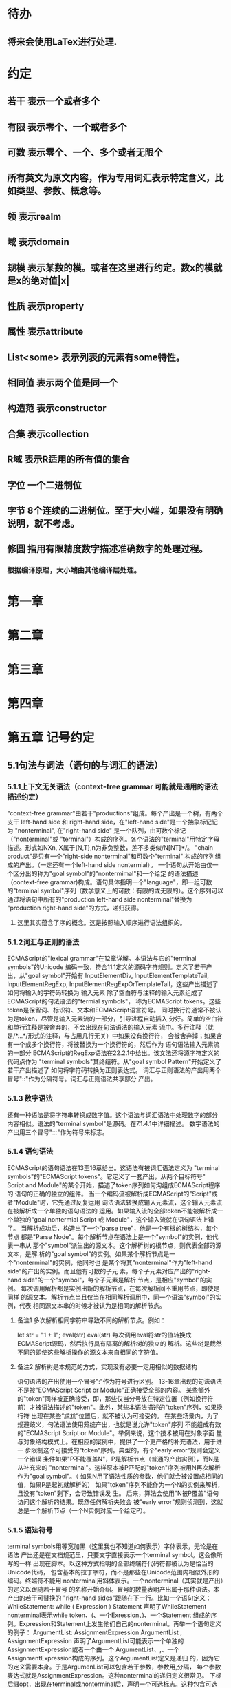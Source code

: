 
* 待办
** 将来会使用LaTex进行处理.
* 约定
** 若干 表示一个或者多个
** 有限 表示零个、一个或者多个
** 可数 表示零个、一个、多个或者无限个
** 所有英文为原文内容，作为专用词汇表示特定含义，比如类型、参数、概念等。
** 领 表示realm
** 域 表示domain
** 规模 表示某数的模。或者在这里进行约定。数x的模就是x的绝对值|x|
** 性质 表示property
** 属性 表示attribute
** List<some> 表示列表的元素有some特性。
** 相同值 表示两个值是同一个
** 构造范 表示constructor
** 合集 表示collection
** R域 表示R适用的所有值的集合
** 字位 一个二进制位
** 字节 8个连续的二进制位。至于大小端，如果没有明确说明，就不考虑。
** 修圆 指用有限精度数字描述准确数字的处理过程。
*** 根据编译原理，大小端由其他编译层处理。
* 第一章
* 第二章
* 第三章
* 第四章
* 第五章 记号约定
** 5.1句法与词法（语句的与词汇的语法）
*** 5.1.1上下文无关语法（context-free grammar 可能就是通用的语法描述约定）
  "context-free grammar"由若干"productions"组成。每个产出是一个树，有两个支干
left-hand side 和 right-hand side，在"left-hand side"是一个抽象标记记为
"nonterminal", 在"right-hand side" 是一个队列，由可数个标记（"nonterminal"或
"terminal"）构成的序列。各个语法的"terminal"用特定字母描述。形式如NXn, 
X属于{N,T},n为非负整数，差不多类似/N[NT]*/。
  "chain product"是只有一个"right-side nonterminal"和可数个"terminal"
构成的序列组成的产出。（一定还有一个left-hand side nontermial）。
  一个语句从开始由仅一个区分出的称为"goal symbol"的"nontermimal"和一个给定
的语法描述（context-free grammar)构成。语句具体指明一个"language"，即一组可数
的"terminal symbol"序列（数学意义上的可数：有限的或无限的）。这个序列可以
通过将语句中所有的"production left-hand side nonterminal"替换为
"production right-hand side"的方式，递归获得。
**** 这里其实蕴含了序的概念。这是按照输入顺序进行语法组织的。
*** 5.1.2词汇与正则的语法
  ECMAScript的"lexical grammar"在12章详解。本语法与它的"terminal symbols"的Unicode
编码一致，符合11.1定义的源码字符规则。定义了若干产出，从"goal symbol"开始有
InputElementDiv, InputElementTemplateTail, InputElementRegExp, 
InputElementRegExpOrTemplateTail，这些产出描述了如何将输入的字符码转换为
输入元素
  除了空白符与注释的输入元素组成了ECMAScript的句法语法的"termial symbols"，
称为ECMAScript tokens。这些token是保留词、标识符、文本和ECMAScript语言符号。
同时换行符通常不被认为是token，尽管是输入元素流的一部分，引导进程自动插入
分好。简单的空白符和单行注释是被舍弃的，不会出现在句法语法的输入元素
流中。多行注释（就是/*...*/形式的注释，与占用几行无关）中如果没有换行符，
会被舍弃掉；如果含有一个或多个换行符，将被替换为一个换行符的，然后作为
语句语法输入元素流的一部分
  ECMAScript的RegExp语法在22.2.1中给出。该文法还将源字符定义的代码点作为
"terminal symbols"其终结符。从"goal symbol Pattern"开始定义了若干产出描述了
如何将字符码转换为正则表达式。
  词汇与正则语法的产出用两个冒号"::"作为分隔符号。词汇与正则语法共享部分
产出。
*** 5.1.3 数字语法
  还有一种语法是将字符串转换成数字值。这个语法与词汇语法中处理数字的部分
内容相似。语法的"terminal symbol"是源码。在7.1.4.1中详细描述。
  数字语法的产出用三个冒号":::"作为符号来标志。
*** 5.1.4 语句语法
  ECMAScript的语句语法在13至16章给出。这语法有被词汇语法定义为
"terminal symbols"的"ECMAScript tokens"。它定义了一套产出，从两个目标符号" 
Script and Module"的某个开始，描述了token序列如何沟组成ECMAScript程序的
语句的正确的独立的组件。
  当一个编码流被解析成ECMAScript的"Script"或者"Module"时，它先通过反复运用
词法语法转换成输入元素流，这个输入元素流在被解析成一个单独的语句语法的
运用。如果输入流的全部token不能被解析成一个单独的"goal nontermial Script 或
Module"，这个输入流就在语句语法上错了。
  当解析成功后，构造出了一个"parse tree"，他是一个有根的树结构，每个节点
都是"Parse Node"。每个解析节点在语法上是一个"symbol"的实例，他代表一串从
那个"symbol"派生出的源文本。这个解析树的根节点，则代表全部的源文本，是解
析的"goal symbol"的实例。如果某个解析节点是一个"nonterminal"的实例，他同时也
是某个将其"nonterminal"作为"left-hand side"的产出的实例。而且他有可数的子元
素，每个子元素对应产出的"right-hand side"的一个"symbol"，每个子元素是解析
节点，是相应"symbol"的实例。
  每次调用解析都是实例出新的解析节点，在每次解析间不重用节点，即使是同样
的源文本。解析节点当且仅当在相同解析调用中，同一个语法"symbol"的实例，代表
相同源文本串的时候才被认为是相同的解析节点。
**** 备注1 多次解析相同字符串导致不同的解析节点。例如：
let str = "1 + 1";
eval(str)
eval(str)
每次调用eval将str的值转换成ECMAScript源码，然后执行具有隔离的解析树的独立的
解析。这些树是截然不同的即使这些解析操作的源文本来自相同的字符值。
**** 备注2 解析树是本规范的方式，实现没有必要一定用相似的数据结构
  语句语法的产出使用一个冒号":"作为符号进行区别。
  13-16章出现的句法语法不是被"ECMAScript Script or Module"正确接受全部的内容。
某些额外的"token"同样被正确接受，即，那些仅当分号放在特定位置（例如换行符
前）才被语法描述的"token"。此外，某些本语法描述的"token"序列，如果换行符
出现在某些“尴尬”位置后，就不被认为可接受的。
  在某些场景内，为了规避歧义，句法语法使用笼统产出，也就是说允许"token"序列
不能组成有效的"ECMAScript Script or Module"。举例来说，这个技术被用在对象字面
量与对象结构模式上。在相应的案例中，提供了一个更严格的补充语法，用于进一
步限制这个可接受的"token"序列。典型的，有个"early error"规则会定义一个错误
条件如果"P不能覆盖N"，P是解析节点（普通的产出实例），而N是从补充来的
"nonterminal"。这样原本被P匹配的"token"序列被用N再次解析作为"goal symbol"。（
如果N用了语法性质的参数，他们就会被设置成相同的值，如果P是起初就解析的）
如果"token"序列不能作为一个N的实例来解析，且没有"token"剩下，会导致错误发
生。
  后来，算法会使用"N被P覆盖"语句访问这个解析的结果。既然任何解析失败会
被"early error"规则侦测到，这就总是一个解析节点（一个N实例对应一个给定P）。
*** 5.1.5 语法符号
  terminal symbols用等宽加黑（这里我也不知道如何表示）字体表示，无论是在语法
产出还是在文档规范里，只要文字直接表示一个terminal symbol。这会像所写的一样
出现在脚本。以这种方式指明的全部终端符代码符都被认为是恰当的Unicode代码，
包含基本的拉丁字符，而不是那些在Unicode范围内相似外形的编码。终端符不能用
\UnicodeEscapeSequence表示
  nonterminal用斜体表示。一个nonterminal（其实就是产出）的定义以跟随若干冒号
的名称开始介绍。冒号的数量表明产出属于那种语法。本产出的若干可替换的
"right-hand sides"跟随在下一行。比如一个语句定义：
WhileStatement:
    while ( Expression ) Statement
声明了WhileStatement nonterminal表示while token、(、一个Exression、)、一个Statement
组成的序列。Expression和Statement上发生他们自己的nonterminal。再举一个语句定义
的例子：
ArgumentList:
    AssignmentExpression
    ArgumentList , AssignmentExpression
声明了ArgumentList可能表示一个单独的AssignmentExpression或者一个由一个
ArgumentList、,、一个AssignmentExpression构成的序列。这个ArgumentList定义是递归
的，因为它的定义需要本身。于是ArgumenList可以包含若干参数，参数用,分隔，
每个参数表达式就是AssignmentExpression。这种nonterminal的递归定义很常见。
  下标后缀opt，出现在terminal或nonterminal后，声明一个可选标志。这种包含可选
标志的替换实际是指明两种right-hand sides，一种是缺失可选元素的，一种是包含
可选元素的。如下所示：
VariableDeclaration:
    BindingIdentifier Initializer_opt
是下列定义的简便缩写：
VariableDeclaration:
    BindingIdentifier
    BindingIdentifier Initializer
，更进一步：
ForStatement:
    for ( LexicalDeclaration Expression_opt ; Expression_opt ) Statement
是下列定义的简便缩写：
ForStatement:
    for ( LexicalDeclaration ; Expression_opt ) Statement
    for ( LexicalDeclaration Expression ; Expression_opt ) Statement
是如下的缩写：
ForStatement:
    for ( LexicalDeclaration ; ) Statement
    for ( LexicalDeclaration ; Expression ) Statement
    for ( LexicalDeclaration Expression ; ) Statement
    for ( LexicalDeclaration Expression ; Expression ) Statement
所以，在这个例子里，noterminal ForStatement有四个可替换的right-hand sides
  产出可以通过增加"[parameters]"形式的标注的方式参数化，这个标注后缀在一个
产出定义的nonterminal标志上。其中"parameters"可以一个名称或者用都号分隔的
名称列表。一个参数化的产出是一套通过在被参数化的nonterminal symbol后拼接
下划线_和参数名称的方式的所有组合的速记。例如：
StatementList_[Return]:
    ReturnStatement
    ExpressionStatement
是下列定义的简便缩写:
StatementList:
    ReturnStatement
    ExpressionStatement
StatementList_Return:
    ReturnStatement
    ExpressionStatement
，更进一步有：
StatementList_[Return, In]:
    ReturnStatement
    ExpressionStatement
是如下的缩写：
StatementList:
    ReturnStatement
    ExpressionStatement
StatementList_Return:
    ReturnStatement
    ExpressionStatement
StatementList_In:
    ReturnStatement
    ExpressionStatement
StatementList_Return_In:
    ReturnStatement
    ExpressionStatement
多个参数产生的产出组合，不全是完整语法定义需要的。
  涉及到产出right-hand side的nonterminal也同样可以使用参数。例如：
StatementList:
    ReturnStatement
    ExpressionStatement_[+In]
等价于：
StatementList:
    ReturnStatement
    ExpressionStatement_In
而
SatementList:
    ReturnStatement
    ExpressionStatement_[~In]
等价于：
SatementList:
    ReturnStatement
    ExpressionStatement
  一个nonterminal引用可能同时包含参数列表和"opt"后缀。例如:
VariableDeclaration:
    BindingIdentifier Initializer_[+In]_opt
是下面声明的缩写：
VariableDeclaration:
    BindingIdentifier
    BindingIdentifier Initializer_In
  在一个right-hand side nonterminal引用的参数上增加?前缀，表示这个参数是否
出现在依赖于是否出现在当前产出的left-hand side标识上。例如：
VariableDeclaration_[In]:
    BindingIdentifier Initializer_[?In]
是下面声明的缩写：
VariableDeclaration:
    BindingIdentifier Initializer
VariableDeclaration_In:
    BindingIdentifier Initializer_In
  如果right-hand分支上含有前缀"[+parameter]"，那么这个分支仅在这个参数名出现
在其产出的nonterminal标识上时可用。与之相反"[~parameter]"，则在其产出的
nonterminal标识上不含有参数名时，参数分支可用。例如：
StatementList_[Return]:
    [+Return]ReturnStatement
    ExpressionStatement
是下面声明的缩写：
StatementList:
    ExpressionStatement
StatementList_Return:
    ReturnStatement
    ExpressionStatement
，再者：
StatementList_[Return]:
    [~Return]ReturnStatement
    ExpressionStatement
是下面声明的缩写：
StatementList:
    ReturnStatement
    ExpressionStatement
StatementList_Return:
    ExpressionStatement
  当词汇one of跟随在语法定义的冒号":"后时，表明随后若干行的没给terminal标识
都是一个可选定义。例如，ECMAScript的词法语法包含产出：
NonZeroDigit:: one of
    1 2 3 4 5 6 7 8 9
这仅仅是下面声明的简写：
NonZeroDigit:: one of
    1
    2
    3
    4
    5
    6
    7
    8
    9
  如果短语"[empty]"出现在产出的right-hand side中，表明产出的right-hand side没有
任何terminal或者nonterminal
  如果短语"[lookahead=seq]"出现在产出的right-hand side，表明这个产出可能仅用在
这个token序列seq是随后的token序列的前置代号，也就是说随后的token序列以seq起始。
类似的"[lookahead∈set]"，其中set是一个有限的非空的token序列的集合，表明这个
产出仅在set中的某些元素是随后token序列的前置代号。为了方便这个集合可以被写
成一个nonterminal，这表示，这个nonterminal展开为这个集合的全部token序列。如果
这个nonterminal可以被展开成无穷的不同token序列，那他被认为是一个编者的错误。
**** 就是写错了。
  有些情况需要反向定义。"[lookahead≠seq]"表明产出仅在seq不是随后token序列的
前置代号时才可能被采用，"[lookahead∉set]"表明仅在没有set中的元素是随后的token
序列的前置代号时产出才会被采用。
  举例说明，前置定义：
DecimalDigit:: one of
    0 1 2 3 4 5 6 7 8 9
DecimalDigits
    DecimalDigit
    DecimalDigits DecimalDigit
定义：
LookaheadExample::
    n [lookahead ∉ {1, 3, 5, 7, 9}] DecimalDigits
    DecimalDigit [lookahead ∉ DecimalDigit]
会匹配n跟随若干偶数或者仅一位数字形式的源文本。
  需要注意这些短语被用在语句语法的时候，可能无法准确的识别跟随的token序列
，因为确定后续的token需要知道哪个词法goal symbol在随后的位置使用。因此，如果
这些短语被用在句法语法时，会被认为是编者的错误，因为如果一个token序列seq
出现在lookahead限制（包括作为一组序列的一部分）里，如果要用的词法goal symbol
是不定的无论seq是否是结果token序列的前置代号。
  如果短语"[no LineTerminator here]"出现在语句语法的产出的right-hand side，表明
这个产出是一个被限制的产出，他不可以被用在那些LineTerminator出现在指定位置
的输入流。例如产出：
ThrowStatement:
    throw [no LineTerminator here] Expression;
指明这个产出不能用在LineTerminator出现在throw token与Expression之间的输入流上。
  除非LineTerminator是被限制产出明确禁止的，任意个LineTerminator可以在输入元素
流里任何两个连续的token间出现，不影响这个脚本的合理性。
  当在词法与数字产出出现在一个多码的token中时，这表示对应的代码序列要构成
一个对应的token。
  产出right-hand有可能会用短语"but not"来限制某种展开，表明不包含这种展开。例
如产出：
Identifier::
    IdentifierName but not ReservedWord
意味着nonterminal Identifier可以是被那些提供的编码不能替换为ReservedWord的
IdentifierName替换。
**** 简单来说就是集合IdentifierName - 集合ReseredWord
  最后有少些nonterminal被描述短语"sans-serif"描述的标识难以列举所有的选项：
SourceCharacter::
    any Unicode code point
** 5.2 算法约定
  本规范经常使用若干列表指明算法步骤。这些算法被用于精确指明ECMAScript
语言结构的需要语义。算法不是意图暗示任何实现技术。事实上，鼓励用更有效
的算法实现给定的特性。
  算法可能被用一个有序的、逗号分隔的别名序列参数化，这些参数名会被用在
算法步骤里，代表在相应位置传进来的数据。可选的参数被方括号包含（如
[,name]），但是在算法步骤上没有差异。剩余形式的参数需要在参数列表的末端，
以省略号开始（,...name）。剩余形式的参数捕获在必须参数和可选参数后的提供
的所有参数放到一个List中。如果没有这种额外的参数，这个List是空的。
  算法步骤可能需要再分为有序的子步骤。子步骤是缩进的，并可能继续拆分到
缩进的子步骤中。第一层用数字标记步骤，第一层的子步骤（第二层）用小写字母
标记，第二层的子步骤（第三层）用小写的罗马数字标记。如果还有更多的层级
需要标记那就从第四层重复这个规则。例如：
1. Top-level step
    a. Substep
    b. Substep
        i. Subsubstep
        ii.Subsubstep
            1. Subsubsubstep
                a. Subsubsubsubstep
                    i. Subsubsubsubsubstep
  步骤或者子步骤会使用"if"表明本步骤需要的条件。这时只有条件是true是，这个
步骤才会被采用。如果步骤或者子步骤用"else"开始，这表明当之前同级"if"过程得
到相反结果时，此步骤才会被采用。
  步骤会有迭代的子步骤。
  以"Assert"/"断言"开始的步骤认定为此算法的恒定条件。这种声明被用于明确的
算法条件，否则就是内含的条件。并没有增加额外的语义要求，因此也无需实现
检查。他们只是让算法清晰。
  算法步骤会用"Let x be someValue"的形式定以一些别名。这些别名与"x"和
"someValue"一样是某些根本数据的引用，一个修改了内容，别的也都可见。算法步骤
想避免这种引用行为时，会使用"Let x be a copy of someValue"来浅复制someValue。
  一旦声明了别名，后续任意步骤都可以引用此别名，但是之前的步骤不行。别名
可以通过"Set x to someOtherValue"的方式修改别名指向。
*** 5.2.1 抽象操作
  为了便利一些算法在本规范的不同部分使用，称这些算法为抽象操作，被命名和
定义为带参数的函数形式，以便于被其他算法用名称的方式引用。抽象操作通常的
引用方式是函数调用，类似OperationName(arg1, arg2)。在一些class-like的规范抽象
的部分抽象操作被当作多态处理的方法。这些方法样子的抽象操作一般引用方式是
someValue.OperationName(arg1, arg2)。
*** 5.2.2 面向句法的操作
  面向句法的操作是一个命名的操作，包含若干算法，每个算法联系若干ECMAScript
语法产出。产出还有多个备选定义，但是每个备选有明确的算法。当算法联结到
语法产出后，算法可能会通过参数的方式引用产出备选的终结和非终结符。用这种
方式时，非终结符指向一个从源文本解析出的实际的备选定义。语法产出匹配的源
文本是源码的一部分，这部分源码从参与匹配的第一个终结符开始，结束到参与匹
配的最后一个终结符结束。
  当算法联结到产出备选，这个备选一般不会有任何"[]"，这种语法注解。这种注解
应该仅用于句法识别备选，而且不能对联结的备选的语义有任何作用。
  在下面的算法中的1、3、4约定的步骤中，带着解析节点和可选的参数，面向句法
的操作会被调用：
1. 让status是SomeNonTerminal的SyntaxDirectedOperation
2. 让someParseNode是某些源码的解析
3. 执行someParseNode的SyntaxDirectedOperation
4. 传递value作为参数，执行someParseNode的SyntaxDirecteOperation
  除非显式声明，否则所有的链环产出对于每个操作都有一个隐式定义，这个会被
当作产出的left-hand side的非终止符。如果有上述非终止符，这个隐式的定义就简
单的重复提交相同的操作和相同的参数，给链环产出的right-hand side非终止符，然
后返回这个结果。比如，假设算法有一步骤是：“返回评估Block的结果”，就会有
这样的一个产出：
Block:
    { StatementList }
但是评估操作不会联结算法与产出。这样，评估操作隐式的包含如下形式的联结：
Runtime Semantics: Evaluation
Block: { StatementList }
    1. 返回StatementList的评估结果。
**** 评估是运行语义的行为。
*** 5.2.3 运行语义
  描述只在运行时被调用的语义的算法称为运行语义。运行语义被定义为抽象操作
或者面向语句的操作。都会返回一个结束记录。
**** 5.2.3.1 隐式结束值
  本规范的算法通常隐式的返回结束记录，其Type是normal。除非语境中有其
他明显的形式，算法语句才会返回一个不是结束记录的值，例如：
1. Return "Infinity"
意味着同下：
1. Return NormalCompletion("Infinity")
  然而，如果return语句的表达式的值是一个结束记录的构造语句，返回结束记录的
结果。如果是抽象操作，返回语句就是简单返回抽象操作产生的结束记录。
  抽象操作Completion(completionRecord)用于强调返回之前计算的结束记录。Completion
抽象操作接受一个参数completionRecord，按照下述步骤执行：
1. 断言completionRecord是结束记录
2. 将completionRecord作为这个抽象操作的结束记录返回。
  算法步骤中"return"语句没有值，意味着：
1. 返回NormalCompletionRecord(undefined)
  如果完结记录不是意外完结，在语境中又没有明确要求是完整的完结记录，那么
任何完结记录的引用的值是指完结记录的Value字段。
**** 5.2.3.2 投掷异常
  算法会投掷异常，例如：
1. Throw a TypeError exception
意味着：
1. Return ThrowCompletion(a newly created TypeError object)
**** 5.2.3.3 意外就返回
  算法步骤有如下或等价描述：
1. ReturnIfAbrupt(argument)
意味着：
1. 如果argument是一个意外完结，返回argument
2. 否则如果argument是一个完结记录，以argument的Value覆盖argument
  算法步骤有如下或等价描述：
1. ReturnIfAbrupt(AbstractOperation())
意味着：
1. 让hygienicTemp是AbstractOperation()
2. 如果hygienicTemp是意外完结，返回hygienicTemp
3. 否则如果hygienicTemp是完结记录，以hygienicTemp的Value覆盖hygienicTemp
这里hygienicTemp是短暂的，仅被ReturnIfAbrupt适用的步骤可见。
  算法步骤有如下或等价描述：
1. 让result是AbstractOperation(ReturnIfAbrupt(argument))
意味着：
1. 如果argument是意外完结，返回argument
2. 如果argument是完结记录，以argument的Value覆盖argument
3. 让result是AbstractOperation(argument)
**** 5.2.3.4 意外就返回的简写
  调用的抽象操作和面向句法的操作有前缀"?"，表明意外就返回被用在计算完结记
录上。例如步骤：
1. ?OperationName()
等价于：
1. ReturnIfAbrupt(OperationName())
类似的，方法运用形式的步骤：
1. ?someValue.OperationName()
等价于：
1. ReturnIfAbrupt(someValue.OperationName())
  类似的，前缀"!"被用于表明后续调用抽象或面向句法的操作绝对不会返回一个意
外完结，而且完结记录的Value备用作操作的返回值。例如步骤：
1. 让val是!OperationName()
等价于如下步骤：
1. 让val是OperationName()
2. 断言val不是意外完结
3. 如果val是完结记录，让val的Value覆盖val
  运行语义的面向句法的操作调用使用!和?这种前缀简写：
4. Perform !SyntaxDirectedOperation of NonTerminal
*** 5.2.4 静态语义
  上下文无关语法没有足够的能力表达定义在被评估的Script或Module的输入元素流的
所有规则。在这些情况下，需要额外的规则来表达ECMAScript算法约定或者散文要
求。这种规则总是联结到一个语法产出，被称作产出的静态语义。
  静态语义规则有名字，通常使用算法定义。命名的静态语义规则联结到语法产出，
产出有多个备选定义，每个备选针对提供的命名的静态语法规则有明确的算法。
  一类特殊的静态语法规则是前期错误规则。前期错误规则定义了前期错误条件，联
结到特定的语法产出。大多数的前期错误的评估不是在本规范的的算法内被显示调用
的。一个一致实现必须，在首次评估Script或Module前，校验Script或者Module解析的产
出的所有前期错误规则。任何前期错误规则被违反，这个Script或者Module就是无效的
且不能被评估。
*** 5.2.5 数学操作
  本规范给各种数字值相应的引用方式：
1. 数学值 Mathematical values: 任意实数，作为默认数字类型
2. 扩展数学值 Extended mathematical values: 包含+∞和-∞的Mathematical values
3. Numbers: IEEE 754-2019双精度浮点数值
4. BigInts: ECMAScript值准确表示任意有限整数
  本规范的语言中，使用下标后缀明确各种不同数字类型的数值。下标F表示浮点
数，下标Z表示BigInt，不带下标则是数学值。
  数学操作符如：+、*、=和≥指那些与运算符一致的操作。就是如果被提供了数学
值，这些操作符指的就是那些常用的数学运算。如果提供了Numbers，这些操作符指
的就是IEEE 754-2019内相应的操作。如果被提供了BigInt，这些操作符指将BigInt转
换为数学值后再应用常用的数学运算。
   通常，在本规范引用数字值的时候，例如短语"the length of y"或者"the integer 
represented by the four hexadecimal digits ..."，没有任何显式的数字类型声明，这个
短语表示的是数学值。短语需要显示声明使用的是指Numbers或者BigInt，例如，"the
Number value for the number of code points in ..."或者"the BigInt value for ..."。
   没有定义含有混合类型运算（比如Numbers与数学值）的数字操作符，应当被认为
是本规范的编辑错误。
   本规范中绝大多数数值使用十进制；有时会是Ox跟随0-9或和A-F的形式的16进制
数。
   本规范中如果使用integer术语，除非另有声明，指的是整数集上的数学值。如果
是integer Number术语，指的是其数学值在整数集上的Numbers。
   本文档里数学值与Numbers或BigInt之间的转换总是显式的。从数学值或者扩展数
值到Numbers的转换被明示为"the Number value for x"或者F(x)，在[[6.1.6.1]]有明确定义。
从整数x到BigInt的转换被明示为"the BigInt value for x"或者Z(x)。从Numbers或
者BigInt到数学值的转换被明示为"the mathematical value of x"或者R(x)。+0和-0的数
学值是数学值0。无穷的数学值没有定义。有限值x的扩展数学值x就是x的有限数学
值，+∞和-∞依次是+∞_F和-∞_F的值。NaN没有定义的数学值。
  数学函数abs(x)产生x的绝对值，如果x<0，就是-x否则就是x本身。数学函数min(x1,
x2,...,xN)产生x1到xN中数学意义上最小的。数学函数max(x1,x2,...,xN)产生x1到xN中
数学意义上最大的。这些数学函数的定义域是扩展数学值。
  "x modulo y"（y是有限的非零的）记法，计算一个与y（或者0）同号的k，满足
abs(k) < abs(y)且x-k = q * y，其中q是整数值。
  短语"the result of clamping x between lower and upper"（x是扩展整数值，lower和
upper是数学值，而且lower≤upper），如果x<lower，产生lower，如果x>upper，产生
upper，其他产生x。
  数学函数floor(x)产生不超过x的最大的整数，如果x是+∞，就是最接近+∞的整数。
  数学函数min,max,abs,floor没有为Numbers和BigInt定义，任何非数学值应用了这些
方法，都是一个编辑错误。
**** floor(x) = x - (x modulo 1)
*** 5.2.6 值记法
  本规范中，ECMAScript语言值用粗体显示。例如null，true或者"hello"。这些区别于
更长的ECMAScrpit代码序列比如：Function.prototype.apply或者let n = 42;
  本规范内部的，不能被ECMAScript代码直接察觉的值用sans-serif字体表示。例如，
完结记录的Type字段的值像normal、return、或者throw。
* 第六章
  本规范的算法操作的值都有一个联结的类型。可能的值类型在本条款确定。Type
进一步细分为ECMAScript语言的类型和规范的类型。
  在本规范，记号"Type(x)"用于简化"the type of x"，其中type指本条款定义的
ECMAScript语言的类型和规范的类型。"empty"术语用于声明一个值时，等于说"no 
value of any type"
** 6.1 用于ECMAScript语言的类型
ECMAScript语言的类型与ECMAScript语言编写的ECMAScript程序操作的值一致。ECMAScript
语言的类型有Undefined、Null、Boolean、String、Symbol、Number、BigInt和Object。
ECMAScript语言的值必然是被ECMAScript语言类型描述的。
*** 6.1.1 Undefined类型
  Undefined类型就一个值，即undefined。任何变量没有被赋值前都有undefined值。
*** 6.1.2 Null类型
  Null类型就一个值，即null。
*** 6.1.3 Boolean类型
  表示逻辑实体的Boolean类型有两个值，即true和false。
*** 6.1.4 String类型
  String类型是所有0到2^53-1个16位二进制无符号数（元素）构成的有序序列的集
合。在运行中的ECMAScript程序中String类型用于表示文本数据，这种情景下每个
String元素被当作UTF-16的编码单元值。在序列中，每个元素被认为占据一个位置。
位置使用非负整数索引。第一个元素（如果有）索引是0，随后元素（如果有）是1，
依次类推。String的长度就是他含有的元素数量。空String长度是0，因此也就没有元
素。
  不会翻译String内容的ECMAScript操作不提供任何延伸语义。翻译String值的操作把
每个元素当作UTF-16编码单元。然而ECMAScript不会限制这些编码单元的值或者关系，
所以将String内容作为Unicode编码单元翻译的操作必须考虑从错误格式的自序列。
这些操作需要对每个在[0xD800,0xDBFF]区间的编码单元（在Unicode标准中，作为首
位，或者通用的说法高位编码单元）和每个在[0xDC00,0xDFFF]区间的编码单元（被定
以为尾位，或者通用的说法低位编码单元）依据如下规则提供特殊的处理：
1. 一个编码单元既不是首位也不是尾位，按照原本值翻译。
2. 有两个编码单元的序列，如果第一个编码单元c1是首位，第二个编码单元c2是尾
位，这就是一个编码对，需要按照一个编码点进行翻译，编码点的值是
(c1 - 0xD800)*0x400+(c2-0xDC00)+0x10000
3. 如果编码单元是首位或者尾位，但是按照编码对出现，就按照原本值翻译。
**** 我觉得在组织编码时，这里有个注意事项，就是需要连续独立显示首位和尾位
     时，中间需要增加隔离符号。
  函数String.prototype.normalize(见于22.1.3.13)备用显式的规范String值。
String.prototype.localeCompare(见于22.1.3.10)内部规范String值，但是其他操作不会在
操作内容上隐式的规范String值。只有那些显式指明是语言或者地域敏感的操作产出
语言敏感的结果。
**** 这种设计的深层原因是让String的实现尽可能简单和高效。如果ECMAScript源文本
是C规范的，字符串原文被确保是规范的，只要没有包含任意的Unicode。
  本规范里，短语"the string-concatenation of A,B,..."（每个参数都是String值、编
码单元、或者编码单元序列），表示按照参数顺序依次拼接参数的编码单元序列形
成的编码单元序列的String值。
  短语"the substring of S from inclusiveStart to exclusiveEnd"（S是一个编码单元序列
的String值，inclusiveStart和exclusiveEnd是整数），表示S单元序列上[inclusiveStart,
exclusiveEnd)区间（如果inclusiveStart==exclusiveEnd，会是空集）上的编码单元的
String值。如果缺省了"to"，S的长度作为exclusiveEnd。
**** 6.1.4.1 StringIndexOf(string, searchValue, fromIndex)
  抽象操作StringIndexOf使用参数string（String值）,searchValue（String值）和
fromIndex（非负整数）。被调用时按照下列步骤执行：
1. Assert：Type(string)是String
2. Assert：Type(searchValue)是String
3. Assert：formIndex是非负整数
4. 让len是string的长度
5. 如果searchValue是空String，而且fromIndex≤len，返回fromIndex
6. 让searchLen是searchValue的长度
7. 每个从fromIndex开始到的i，且i≤len-searchLen的整数，按照升序依次执行
    a. 让candidate是substring of string from i to i+searchLen
    b. 如果candidate与searchValue有相同的编码序列，返回i
8. 返回 -1
**** 注意。如果searchValue而且fromIndex不大于string的长度时返回fromIndex。这用
空String可以在string的任何位置被找到。
**** 如果fromIndex > string的长度，算法返回-1
*** 6.1.5 Symbol类型
  Symbol类型是所有可以被用于Object属性的键，且不是Sring值的集合。
  每个Symbol值是唯一且无法修改的。
  每个Symbol值不可修改的联结到一个被称为Description的值，undefined或者是String
值。
**** 6.1.5.1 既有Symbols
  既有symbol是内置的Symbol值，用于显式引用本规范的算法。他们通常被用于属性
的键，对应的属性值作为本规范的算法的扩展点。除非特殊说明，所有的既有symbol
在全部领下可用。
  本规范内，既有symbol使用@@name形式的标注来引用，name是下表的值。
| Specification Name   | Description                     | Value and Purpose                                                                                     |
| @@asyncIterator      | "Symbol.asyncIterator"      | 为对象返回一个默认的AsyncIterator方法。被语句for-await-of语义调用                                     |
| @@hasInstance        | "Symbol.hasInstance"        | constructor对象识别一个对象是否是自身实例的方法。被instanceOf操作符调用                               |
| @@isConcatSpreadable | "Symbol.isConcatSpreadable" | 属性值是Boolean。如果true，表明对象应该被Array.prototype.concat展平为其数组元素                       |
| @@iterator           | "Symbol.iterator"           | 为对象返回默认Iterator的方法。被for-of语句的语义调用。                                                |
| @@match              | "Symbol.match"              | 正则表达式用于匹配字符串的方法。被String.prototype.match方法调用                                      |
| @@matchAll           | "Symbol.matchAll"           | 正则表达式返回一个遍历器的方法，遍历器提供表达式匹配字符串的结果。被String.prototype.matchAll方法调用 |
| @@replace            | "Symbol.replace"            | 正则表达式替换字符串上匹配的子串的方法。被String.prototype.replace方法调用                            |
| @@search             | "Symbol.search"             | 正则表达式返回字符串上匹配的位置索引。被String.prototype.search方法调用                               |
| @@species            | "Symbol.species"            | 其属性值是constructor函数，用于创建衍生对象                                                           |
| @@split              | "Symbol.split"              | 正则表达式用于将字符串在匹配的位置索引上进行拆分的方法。被String.prototype.split方法调用              |
| @@toPrimitive        | "Symbol.toPrimitive"        | 用于将对象转换为基础值的方法。被ToPrimitive抽象操作调用                                               |
| @@toStringTag        | "Symbol.toStringTag"        | 属性值是String值，用于创建对象的默认描述。被内置方法Object.prototype.toString访问                     |
| @@unscopables        | "Symbol.unscopables"        | 属性值是对象，对象自有或继承的属性名称是被联结对象绑定的with环境排除的属性名                          |
*** 6.1.6 数值类型
  ECMAScript有两种内置的数值类型：Number和BigInt。本规范任意数值类型T包含乘法
标识记为T::unit。本规范类型也有跟随的抽象操作，就像规范名称op上的给定操作
记为T::op。所有参数是T。"Result"列显示返回的类型，如果调用操作可能会返回意
外完结，"Result"会有标示。
| 调用概要                  | 源文件示例                               | 调用者的评估语义所属                                                     | Result                           |
| T::unaryMinus(x)          | - x                                      | Unary - Operator                                                         | T                                |
| T::bitwiseNOT(x)          | ~ x                                      | 按位非操作符( ~ )                                                        | T                                |
| T::exponentiate(x, y)     | x ** y                                   | 幂运算操作和Math.pow(base, exponent)                                     | T,可能会投掷范围异常             |
| T::multiply(x, y)         | x * y                                    | 乘法算符                                                                 | T                                |
| T::divide(x, y)           | x / y                                    | 乘法算符                                                                 | T,可能会投掷范围异常             |
| T::remiander(x, y)        | x % y                                    | 乘法算符                                                                 | T,可能会投掷范围异常             |
| T::add(x, y)              | x \+\+, \+\+ x, x + y                    | 后自增算符，前自增算符和加法算符                                         | T                                |
| T::subtract(x, y)         | x--, --x, x - y                          | 后自减算符，前自减算符和减法算符                                         | T                                |
| T::leftShift(x, y)        | x << y                                   | 左移算符（<<）                                                           | T                                |
| T::signRightShift(x, y)   | x >> y                                   | 有符号右移算符（>>）                                                     | T                                |
| T::unsignRightShift(x, y) | x >>> y                                  | 无符号右移算符（>>>）                                                    | T，可能会投掷类型错误            |
| T::lessThan(x, y)         | x < y, x > y, x <= y, x >= y             | 关系算符，通过抽象关系比较                                               | Boolean或者undefined（无序输入） |
| T::equal(x, y)            | x \=\= y, x !\= y, x \=\=\= y, x !\=\= y | 相等算符，通过严格相等比较                                               | Boolean                          |
| T::sameValue(x, y)        |                                          | Object内部方法，通过SameValue(x, y)检测相等性                            | Boolean                          |
| T::sameValueZero(x, y)    |                                          | Array、Map和Set方法，通过SameValueZero(x, y)检测相等性，忽略+0与-0的差别 | Boolean                          |
| T::bitwiseAND(x, y)       | x & y                                    | 二进制按位操作符                                                         | T                                |
| T::bitwiseXOR(x, y)       | x ^ y                                    | 二进制按位操作符                                                         | T                                |
| T::bitwiseOR(x, y)        | x \vert y                                | 二进制按位操作符                                                         | T                                |
| T::toString(x)            | String(x)                                | 很多表达式或者内置函数，通过ToString(argument)                           | String                           |
  T::unit值和T::op运算不是ECMAScript语言的部分，在这里定义它们，仅仅就是帮助
ECMAScript语言的语义规范。其他抽象操作通过本规范定义。
  因为数字类型在转换时通常会丢失精度或者截断，所以ECMAScript语言在这个类型
间不提供隐式的转换。程序员必须显式调用Number和BigInt函数来转换类型，如果调
用的函数需要不同的类型时。
**** 注意 从第一版ECMAScript开始，针对某些操作，已经提供了隐式的会丢失精度
的数值转换。这些合法的转换被保留在后续的兼容里，但是支持BigInt，以便减少
程序错误的几率，和在未来版本保留通用值类型的选项。
**** 6.1.6.1 Number类型
  Number类型有18,437,736,874,454,810,627（就是2^64 - 2^53 + 3）个值，表示IEEE 
754-2019的双精度64位格式值，在IEEE标准中为二进制浮点数代数而规定的，除了
9,007,199,254,740,990（就是2^53 - 2）个被识别为IEEE标准中的"Not-a-Number"值。
这些"Not-a-Number"值在ECMAScript中被用一个特殊NaN值表示。（注意NaN值是被程序
表达式NaN产生的）。在某些实现中，扩展代码可能侦测到不同Not-a-Number值的差
异，但是这种行为是实现定义的。ECMAScript代码所有的NaN是不区分。
***** 注意在ArrayBuffer（见于[[25.1]]）或者SharedArrayBuffer（监狱[[25.2]]）中，一个
Number值被存储到其中后，可能侦测到这种位模式值（能够区分的NaN），这种
位模式没有必要与ECMAScript实现使用内部表示Number值的行为一致。
  有两个特殊的值：正无穷与负无穷。为了方便，这些值依次用说明性更好的符号
\+∞_F和\-∞_F表示（这两种Number值用+Infinity或者简单的Infinity和-Infinity产生）。
  其他18,437,736,874,454,810,624(就是2^64 - 2^53)值被称为有限值。一半正数，一半
负数。每个有限的正Numbr值都有一个对应的相同规模的负值。
  注意这里有一个正0一个负0。为了简便，这些值依次用说明性更好的符号+0_F和
-0_F的方式表示（这两种零Number值被程序表达式+0或0和-0产生）。
  这18,437,736,874,454,810,622（就是2^64 - 2^53 - 2）个非零有限值分类两类：
18,428,729,675,200,069,632（2^64 - 2^54 ）是正常化的，具有 s * m * 2^e 的形式
其中s是1或-1，m是在[2^52, 2^53)上的整数，e是[-1074,971]上的整数。剩下的
9,007,199,254,740,990（2^53 - 2）个数是非正常化的，也具有 s * m * 2 ^e 的形式，
其中s是1或-1，m是在(0, 2^52)上的整数，e是-1074.
  注意所有Number类型的整数的规模不会超过2^53。整数0有两种Number类型：+0_F和
-0_F。
  按照上述形式表达的非零有限值，如果m是奇数，这个数有奇数精度。否则是偶数
精度。
  本规范中，短语"x的Number值"，其中x表示一个实数（包括pai这种无理数），意味
Number值按照下列方式选中。（Number值都是有限精度的有理数）。构建一个包含除
-0_F以外的有限值和两个不被有限Number类型表示的特殊值，即2^1024（1*2^53*2^971）
和-2^1024（-1*2^53*2^971），的集合。在其中选择一个数最接近x的元素。如果有两个
与x一样，那么选择是偶数精度，因此2^1024与-2^1024被认为是偶数精度。如果选中
2^1024，替换为\+∞_F；如果是选中-2^1024，替换为-∞_F；如果选中+0，且x<0，替换为
-0；其他选中保持不便。这个结果就是"x的Number值"。（这个产出与IEEE 754-2019的
向偶数近似模式严格一致）。
  \+∞的Number值是\+∞_F，\-∞的Number值是\-∞_F。
  有些ECMAScript操作只能处理在[-2^31,2^31-1]或者[0,2^16-]上的整数。这些算符接受
全部的Number值，但是算法第一步会转换为期望范围内的整数。数字转换的细节描述
在[[7.1]]。
  Number::unit的值是1_F
***** 6.1.6.1.1 Number::unaryMinus(x)
  抽象操作Number::unaryMinus接受参数Number值x，被调用时执行下列两步：
1. 如果x是NaN，返回NaN。
2. 返回相反的x；就是带有相反符号但是相同规模的Number值。
***** 6.1.6.1.2 Number::bitwiseNOT(x)
  抽象操作Number::bitwiseNOT接受参数Number值x，被调用时执行下列两步：
1. 让oldValue是!ToInt32(x).
2. 返回oldValue的二进制补码。结果的数学值可以准确表示为32位二进制补码的字
符串。
***** 6.1.6.1.3 Number::exponentiate(base, exponent)
  抽象操作Number::exponentiate接受参数Number值base与exponent，返回一个基于实现的
近似于base上幂乘exponent的结果（也就是说相同算式在不同实现上结果可能不同）。
被调用时按照如下步骤执行：
1. 如果exponent是NaN，返回NaN。
2. 如果exponent是+0_F或者-0_F，返回1_F。
3. 如果base是NaN，返回NaN。
4. 如果base是+∞_F，那么：
    a. 如果exponent>+0_F，返回+∞，否则返回+0_F。
5. 如果base是-∞_F，那么：
    a. 如果exponent>+0_F，那么：
        i. 如果exponent是奇数Number，返回-∞_F。否这返回+∞_F。
    b. 否则
        i. 如果exponent是奇数Number，返回-0_F。否则返回+0_F。
6. 如果base是+0_F，那么：
    a. 如果exponent > +0_F，返回+0_F。否则返回+∞_F。
7. 如果base是-0_F，那么：
    a. 如果exponent>+0_F，那么：
        i. 如果exponent是奇数Number，返回-0_F，否则返回+0_F。
    b. 否则
        i. 如果exponent是奇数Number，返回-∞_F，否则返回+∞_F。
8. Assert：base是有限的，而且不是+0_F和-0_F。
9. 如果exponent是+∞_F，那么：
    a. 如果abs(R(base))>1，返回+∞_F。
    b. 如果abs(R(base))是1，返回NaN。
    c. 如果abs(R(base))<1，返回+0_F。
10. 如果exponent是-∞_F，那么：（-∞_F在规范中被看作是偶数）
    a. 如果abs(R(base))>1，返回+0_F。
    b. 如果abs(R(base))是1，返回NaN。
    c. 如果abs(R(base))<1，返回+∞_F。
11. Assert： exponent是有限的，而且不是+0_F和-0_F。
12. 如果 base < +0_F，而且exponent不是整数Number，返回NaN。
13. 返回表示R(base)幂乘R(exponent)结果的实现近似值。
****** 注意 base ** exponent的结果在 base 是1_F或者-1_F且exponent是+∞_F或者-∞_F
，和base是1_F且exponent是NaN时与IEEE 754-2019不同。在最早ECMAScript版本中规定为
NaN，而在最新的IEEE 754-2019中规定为1_F。为了兼容，历史ECMAScript行为被保留了
下来。
***** 6.1.6.1.4 Number::multiply(x, y)
  抽象操作Number::multiply接受Number值参数：x, y。依据IEEE 754-2019中二进制双精
度算术规则执行乘法，产生x和y的乘积。被调用时，执行下列步骤：
1. 如果x或y是NaN，返回NaN。
2. 如果x是+∞_F或者-∞_F，
    a. 如果y是+0_F或者-0_F，返回NaN。
    b. 如果y > +0_F，返回x。
    c. 返回-x。
3. 如果y是+∞_F或者-∞_F，
    a. 如果x是+0_F或者-0_F，返回NaN。
    b. 如果x > +0_F，返回y。
    c. 返回-x。
4. 返回F(R(x)*R(y))
****** 有限精度乘法满足交换律，但是不满足结合律。
***** 6.1.6.1.5 Number::divide(x,y)
  抽象操作Number::divide接受Number值参数：x, y。依据IEEE 754-2019中二进制双精
度算术规则执行乘法，产生x除以y的商。被调用时，执行下列步骤：
1. 如果x是NaN或者y是NaN，返回NaN。
2. 如果x是+∞_F或者-∞_F，那么：
    a. 如果y是+∞_F或者-∞_F，返回NaN。
    b. 如果y是+0_F或者y>+0_F，返回x。
    c. 返回-x。
3. 如果y是+∞_F，那么
    a. 如果x是+0_F或者x>+0_F，返回+0_F。否则返回-0_F。
4. 如果y是-∞_F，那么
    a. 如果x是+0_F或者x>+0_F，返回-0_F。否则返回+0_F。
5. 如果x是+0_F或者-0_F，那么
    a. 如果y是+0_F或者-0_F，返回NaN。
    b. 如果y>+0_F，返回x。
    c. 返回-x。
6. 如果y是+0_F，那么
    a. 如果x>+0_F，返回+∞_F。否则返回-∞_F。
7. 如果y是-0_F，那么
    a. 如果x>+0_F，返回-∞_F。否则返回-∞_F。
8. 返回F(R(x)/R(y))
***** 6.1.6.1.6 Number::remainder(n,d)
  抽象操作Number::remainder接受Number值参数：n, d。从隐含的n除以d计算获得余数。
被调用时，执行下列步骤：
1. 如果n是NaN，或者d是NaN，返回NaN。
2. 如果n是+∞_F或者-∞_F，返回NaN。
3. 如果d是+∞_F或者-∞_F，返回n。
4. 如果d是+0_F或者-0_F，返回NaN。
5. 如果n是+0_F或者-0_F，返回n。
6. Assert：n和d是有限非零的。
7. 让r是R(n)-(R(d)*q)。q是整数，如果n与d不同号，q是负数。q的规模不超过
R(n)/R(y)的规模的情况下尽可能大。
8. 返回F(r)。
****** 注意1 C与C++在remainder操作中只接受整数，而ECMAScript中也接受浮点数。
****** 注意2 浮点数通过%计算获得的余数与IEEE 754-2019定义的不同。在IEEE 754-2019
中余数采用四舍五入商计算，而不是结算商，所以其行为与常用的整数求余不同。
相较于C库中的函数fmod，ECMAScript语言的%在浮点数上的的计算与Java的整数求余的
行为更相似。
***** 6.1.6.1.7 Number::add(x, y)
  抽象操作Number::add接受Number值参数：x, y。依据IEEE 754-2019中二进制双精
度算术规则执行加法，产生x与y的和。被调用时，执行下列步骤：
1. 如果x是NaN，或者y是NaN，返回NaN。
2. 如果x是+∞_F，且y是-∞_F，返回NaN。
3. 如果x是-∞_F，且y是+∞_F，返回NaN。
4. 如果x是+∞_F或者-∞_F，返回x。
5. 如果y是+∞_F或者-∞_F，返回y。
6. Assert：x和y是都是有限的。
7. 如果x是-0_F，且y是-0_F，返回-0_F。
8. 返回F(R(x)+R(y))。
****** 有限精度加法符合交换律，但是不符合结合律。
***** 6.1.6.1.8 Number::subtract(x,y)
  抽象操作Number::subtract接受Number值参数：x, y。执行减法，产生x减以y的结果。
被调用时，执行下列步骤：
1. 返回 Number::add(x, Number::unaryMinus(y))
****** 注意 x - y的结果总是与 x + (- y) 的结果一致。
***** 6.1.6.1.9 Number::leftShift(x, y)
  抽象操作Number::leftShift接受Number值参数：x，y。被调用时，执行下列步骤：
1. 让lnum是!ToInt32(x)
2. 让rnum是!ToUint32(y)
3. 让shiftCount是R(rnum)对于32的模，R(rnum)%32
4. 返回lnum左移shiftCount位的结果。结果的数学值准确表示这个32位的2禁止字符串。
***** 6.1.6.1.10 Number::signedRightShift(x,y)
  抽象操作Number::signedRightShift接受两个Number值参数：x、y。被调用时，执行
下列步骤：
1. 让lnum是!ToUint32(x)
2. 让rnum是!ToUint32(y)
3. 让shiftCount是R(rnum)在32上的模
4. 返回lnum按符号右移shiftCount位的结果。空位用符号位值填充。结果的数学值准
确表示结果的32位二进制补码串
***** 6.1.6.1.11 Number::unsignedRightShift(x,y)
  抽象操作Number::unsignedRightShift接受两个Number值参数：x、y。被调用时，执行
下列步骤：
1. 让lnum是!ToUint32(x)
2. 让rnum是!ToUint32(y)
3. 让shiftCount是R(rnum)在32上的模
4. 返回保留符号位lnum右移shiftCount位以0填充的结果。空位用0填充。结果的数学值
准确表示结果的32位无符号二进制串。
***** 6.1.6.1.12 Number::lessThan(x,y)
  抽象操作Number::lessThan接受两个Number值参数：x、y。被调用时，执行下列步骤：
1. 如果x是NaN，返回undefined
2. 如果y是NaN，返回undefined
3. 如果x、y是相同的Number值，返回false
4. 如果x是+0_F，y是-0_F，返回false
5. 如果x是-0_F，y是+0_F，返回false
6. 如果x是+∞_F，返回false
7. 如果y是+∞_F，返回true
8. 如果y是-∞_F，返回false
9. 如果x是-∞_F，返回true
10. Assert：x和y都是有限的非零Number值
11. 如果R(x)<R(y)，那么返回true。否则返回false。
***** 6.1.6.1.13 Number::equal(x,y)
  抽象操作Number::equal接受两个Number值参数：x、y。被调用时，执行下列步骤：
1. 如果x是NaN，返回false
2. 如果y是NaN，返回false
3. 如果x、y是相同的Number值，返回true
4. 如果x是+0_F，y是-0_F，返回true
5. 如果x是-0_F，y是+0_F，返回true
6. 返回false
***** 6.1.6.1.14 Number::sameValue(x,y)
  抽象操作Number::sameValue接受两个Number值参数：x、y。被调用时，执行下列步骤：
1. 如果x是NaN，而且y也是NaN，返回true
2. 如果x是+0_F，y是-0_F，返回false
3. 如果x是-0_F，y是+0_F，返回false
4. 如果x、y是相同的Number值，返回true
5. 返回false
***** 6.1.6.1.15 Number::sameValueZero(x,y)
  抽象操作Number::sameValueZero接受两个Number值参数：x、y。被调用时，执行下列
步骤：
1. 如果x是NaN，而且y也是NaN，返回true
2. 如果x是+0_F，y是-0_F，返回true
3. 如果x是-0_F，y是+0_F，返回true
4. 如果x、y是相同的Number值，返回true
5. 返回false
***** 6.1.6.1.16 NumberBitwiseOp(op, x, y)
  抽象操作NumberBitwiseOp接受参数op（Unicode字符串）、Number值x和Number值y。被调
用时执行下列步骤：
1. Assert：op是"&"、"^"或者"|"
2. 让lnum是!ToInt32(x)
3. 让rnum是!ToInt32(y)
4. 让lbits是表示R(lnum)的32位2进制补码字符串
5. 让rbits是表示R(rnum)的32位2进制补码字符串
6. 如果op是&，让result是在lbits和rbits上使用按位与（AND）操作的结果
7. 如果op是^，让result是在lbits和rbits上使用按位异或（XOR）操作的结果
8. 如果op是|，让result是在lbits和rbits上使用按位或（OR）操作的结果
9. 返回result代表的整数的Number值
***** 6.1.6.1.17 Number::bitwiseAND(x,y)
  抽象操作Number::bitwiseAND接受两个Number值参数：x、y。被调用时，执行下列步
骤：
1. 返回NumberBitwiseOp('&', x, y)
***** 6.1.6.1.18 Number::bitwiseXOR(x,y)
  抽象操作Number::bitwiseXOR接受两个Number值参数：x、y。被调用时，执行下列步
骤：
1. 返回NumberBitwiseOp('^', x, y)
***** 6.1.6.1.19 Number::bitwiseOR(x,y)
  抽象操作Number::bitwiseOR接受两个Number值参数：x、y。被调用时，执行下列步
骤：
1. 返回NumberBitwiseOp('|', x, y)
***** 6.1.6.1.20 Number::toString(x)
  抽象操作Number::toString接受一个Number值参数x。转换x为字符串格式。被调用
时，执行下列步骤：
1. 如果x时NaN，返回字符串"NaN"
2. 如果x是+0_F或者-0_F，返回字符串"0"
3. 如果x<+0_F，返回"-"与!Number::toString(-x)的拼接字符串
4. 如果x是+∞_F，返回字符串"Infinity"
5. 让n、k和s是整数，且满足k>=1，10^(k-1)<= s < 10^k, s* 10^(n-k)是R(x)，而且k
尽可能小。k与s的十进制位数相等，s不能被10整除，s的最低位数字没必要由本
标准确定
6. 如果k <= n <= 21，返回下列字符串的拼接：
    。十进制s的k位数字（按顺序，非0开始）
    。n-k个0x0030（数字0）
7. 如果0 < n <= 21，返回下列字符串的拼接：
    。十进制s的n个高位部数字
    。0x002E（小数点）
    。十进制s剩余的k-n位数字
8. 如果-6 < n <= 0，返回下列字符串的拼接：
    。0x0030（数字0）
    。0x002E（小数点）
    。-n个0x0030（数字0）。注意n<0，所以取-n。
    。十进制s的k位数字
9. 如果k是1，返回下列字符串的拼接：
    。s的数字
    。0x0065（小写字母e）
    。0x002B（+）或者0x002D（-）与n-1的正负号相同
    。n-1绝对值的十进制数字（非0开始）
10. 返回下列字符串的拼接：
    。十进制s的最高位数字
    。0x002E（小数点）
    。十进制s的低位部k-1个数字
    。0x0065（小写字母e）
    。0x002B（+）或者0x002D（-）与n-1的正负号相同
    。n-1绝对值的十进制数字（非0开始）
****** 注意 如下推论可能对实现有帮助，但不是本标准的规范要求。
。如果x是Number值，且大于-0_F，那么ToNumber(ToString(x))与x的Number值相同
。本规范的第五步决定了，s的最低位非唯一
****** 注意 如果实现提供了更精确的转换，推荐第5步符合如下指导
  5. 让n、k和s是整数，且满足k>=1，10^(k-1)<= s < 10^k, s* 10^(n-k)是R(x)，而且
k尽可能小。如果由多个s，选择s*10^(n-k)最接近R(x)的。如果由两个可选的s，那么
选择偶数。k是十进制s的位数，s不能被10整除。
****** 注意 ECMAScript的实现可以在David M. Gay关于二进制浮点数转换的相关论文
中找到有用的内容和代码。
http://ampl.com/REFS/abstracts.html#rounding 近似展示数字。
http://netlib.sandia.gov/fp/dtoa.c 这是部分代码
http://netlib.sandia.gov/fp/g_fmt.c 这是其他部分代码。
这些内容也可以在netlib镜像找到。
***** 6.1.6.2 BigInt 类型
  BigInt类型表示整数值。这个值可以是任何大小，也没有二进制宽度限制（任何
大小好理解。二进制宽度限制估计是表示不限制位16的倍数。但是我估计仍然会是8
的倍数）。如果没有说明，这里的操作都返回准确数学值结果。对于二进制操作，
BigInt被作为二进制补码字符串处理，负数的话认为左侧有无穷位。
  BigInt::unit的值是1_Z。
***** 6.1.6.2.1 BigInt::unaryMinus(x)
  抽象操作BigInt::unaryMinus接受一个BigInt参数：x。被调用时执行下列步骤：
1. 如果x是0_Z，返回0_Z
2. 返回表示负的R(x)的BigInt值。
***** 6.1.6.2.2 BigInt::bitwiseNOT(x)
  抽象操作BigInt::bitwiseNOT(x)接受一个BigInt参数。返回x的补码表示的BigInt，也
就是-x-1_Z
***** 6.1.6.2.3 BigInt::exponentiate(base, exponent)
  抽象操作BigInt::exponentiate接受BigInt参数：base、exponent。被调用时执行下
列步骤：
1. 如果exponent < 0_Z。抛出异常。
2. 如果base是0_Z而且exponent是0_Z，返回1_Z。
3. 返回表示R(base)幂乘R(exponent)的结果的BigInt值。
***** 6.1.6.2.4 BigInt::multiply(x, y)
  抽象操作BigInt::multiply接受BigInt参数：x、y。返回x乘以y的结果的BigInt值。
****** 注意 即使结果远超输入规模，准确的数学值结果也应该返回。
***** 6.1.6.2.5 BigInt::divide(x,y)
  抽象操作BigInt::divide接受BigInt参数：x、y。被调用时执行下列步骤：
1. 如果y是0_Z，投掷RangeError异常。
2. 让quotient是R(x)/R(y)
3. 返回quotient向0取整的整数的BigInt值。
***** 6.1.6.2.6 BigInt::remainder(n, d)
  抽象操作BigInt::remainder接受BigInt参数：n、d。被调用时执行下列步骤：
1. 如果d是0_Z，投掷RangeError异常
2. 如果n是0_Z，返回0_Z
3. 让r是被算式r=n-(d*q)决定的BigInt值。q是BigInt，且与n/d同正负号，在不超过n
除以d的商的规模下，尽可能大
4. 返回r
****** r的符号与n的符号一致。
***** 6.1.6.2.7 BigInt::add(x,y)
  抽象操作BigInt::add接受BigInt参数：x、y。返回x与y的和的BigInt值。
***** 6.1.6.2.8 BigInt::subtract(x,y)
  抽象操作BigInt::subtract接受BigInt参数：x、y。返回x减以y的差的BigInt值。
***** 6.1.6.2.9 BigInt::leftShift(x,y)
  抽象操作BigInt::leftShift接受BigInt参数：x、y。被调用时执行下列步骤：
1. 如果y < 0_Z，那么：
    a. 计算R(x)/(2^-y)近似到最接近的整数，包括负数。返回这个整数的BigInt值
2. 返回表示R(x)*(2^y)的BigInt值
****** 语义上等价于按位左移，只是把BigInt值看作是无限长的二进制补码串。
***** 6.1.6.2.10 BigInt::signedRightShift(x,y)
  抽象操作BigInt::signedRightShift接受BigInt参数：x、y。被调用时执行下列步骤：
1. 返回BigInt::leftShift(x,-y)
***** 6.1.6.2.11 BigInt::unsignedRightShift(x,y)
  抽象操作BigInt::unsignedRightShift接受BigInt参数：x、y。被调用时执行下列步骤：
1. 投掷TypeError异常。BigInt值被看作是无限长的二进制补码串，转换没有意义。
***** 6.1.6.2.12 BigInt::lessThan(x,y)
  抽象操作BigInt::lessThan接受BigInt参数：x、y。当R(x)<R(y)时返回true，否则
返回false。
***** 6.1.6.2.13 BigInt::equal(x,y)
  抽象操作BigInt::equal接受BigInt参数：x、y。当R(x)==R(y)时返回true，否则返回
false。
***** 6.1.6.2.14 BigInt::sameValue(x,y)
  抽象操作BigInt::sameValue接受BigInt参数：x、y。被调用时执行下列步骤：
1. 返回BigInt::equal(x,y)
***** 6.1.6.2.15 BigInt::sameValueZero(x,y)
  抽象操作BigInt::sameValueZero接受BigInt参数：x、y。被调用时执行下列步骤：
1. 返回BigInt::equal(x,y)
***** 6.1.6.2.16 BinaryAnd(x,y)
  抽象操作BinaryAnd接受BigInt参数：x、y。被调用时执行下列步骤：
1. Assert：x是0或者1
2. Assert：y是0或者1
3. 如果x是1且y是1，返回1
4. 否则返回0
***** 6.1.6.2.17 BinaryOr(x,y)
  抽象操作BinaryOr接受BigInt参数：x、y。被调用时执行下列步骤：
1. Assert：x是0或者1
2. Assert：y是0或者1
3. 如果x是1或者y是1，返回1
4. 否则返回0
***** 6.1.6.2.18 BinaryXor(x,y)
  抽象操作BinaryXor接受BigInt参数：x、y。被调用时执行下列步骤：
1. Assert：x是0或者1
2. Assert：y是0或者1
3. 如果x是1且y是0，返回1
4. 如果x是0且y是1，返回1
5. 否则返回0
***** 6.1.6.2.19 BigIntBitwiseOp(op,x,y)
  抽象操作BigIntBitwiseOp接受参数op（Unicode字符串）、BigInt值x和BigInt值y。被调
用时执行下列步骤：
1. Assert：op是"&"、"^"或者"|"
2. 置x为R(x)
3. 置y为R(y)
4. 让result是0
5. 让shift是0
6. 重复执行，直到x是0或-1，而且y是0或-1：
    a. 让xDigit是 x modulo 2
    b. 让yDigit是 y modulo 2
    c. 如果op是'&'，置result为 result + (2^shift) * BinaryAnd(xDigit, yDigit)
    d. 如果op是'|'，置result为 result + (2^shift) * BinaryOr(xDigit, yDigit)
    e. 否则
        i. Assert: op 是'^'
        ii. 置result为 result + (2^shift) * BinaryXor(xDigit, yDigit)
    f. 置shift为shift+1
    g. 置x位 (x - xDigit)/2
    h. 置y位 (y - yDigit)/2
7. 如果op是'&'，让tmp是BinaryAnd(x modulo 2, y modulo 2)
8. 如果op是'|'，让tmp是BinaryOr(x modulo 2, y modulo 2)
9. 否则
    a. Assert：op是'|'
    b. 让tmp是BinaryXor(x modulo 2, y modulo 2)
10. 如果tmp!=0，那么
    a. 置result为 result - (2^shift)
    b. 注意：这就保证了符号一致。
11. 返回result的BigInt值
***** 6.1.6.2.20 BigInt::bitwiseAND(x,y)
  抽象操作BigInt::bitwiseAND接受BigInt参数：x、y。被调用时执行下列步骤：
1. 返回BigIntBitwiseOp(&,x,y)
***** 6.1.6.2.21 BigInt::bitwiseXOR(x,y)
  抽象操作BigInt::bitwiseXOR接受BigInt参数：x、y。被调用时执行下列步骤：
1. 返回BigIntBitwiseOp(^,x,y)
***** 6.1.6.2.22 BigInt::bitwiseOR(x,y)
  抽象操作BigInt::bitwiseOR接受BigInt参数：x、y。被调用时执行下列步骤：
1. 返回BigIntBitwiseOp(|,x,y)
***** 6.1.6.2.23 BitInt::toString(x)
  抽象操作BigInt::toString接受BigInt参数：x。转换x到字符串形式。被调用时执行
下列步骤：
1. 如果x < 0_Z，返回"-"与!BigInt::toString(-)的字符串拼接
2. 返回表示x十进制数字的字符串。
**** 6.1.7 Object类型
  Object逻辑上是若干性质的聚集。性质分为数据性质与访问性质：
. 数据性质指一个键值伴随一个ECMAScript语言值，和描述属性集合
. 访问性质指一个键值伴随一个或者两个访问方法，和描述属性集合
访问方法用于存储或者取回这个属性联结的ECMAScript语言值。
  性质用键值识别。键值类型是ECMAScript的String值或者Symbol值。所有的String或者
Symbol值都是有效的性质键，包括空字符串。性质名称就是性质键的String值。
  整数索引是String值的性质键，是最简的数字String，其数字值在[+0_F, 2^53-1]之
间。但是数组的索引在[+0_F,2^32-1)之间。
  性质键用于访问性质和其值。有两种访问方式：get与set，对应用于取回值和赋
值。通过get与set访问的性质包括对象直接含有的自有性质和通过原型访问的其他
对象的继承性质。继承性质是继承对象的自有性质或者继承性质。每个对象下的自有
性质的键是相互区别的。
  所有对象逻辑上都是若干性质的聚集，但是根据语义访问和操作性质的不同，有多
种对象的形式。请参考6.1.7.2关于定义对象的若干形式。
***** 6.1.7.1 性质的属性
  在本规范中性质用于定义和解释Object性质的状态。数据性质每个键值联结下表
Table3 所示的属性。
| 属性名       | 值域                 | 详细描述                                                                                                    |
| Value        | 任何ECMAScript语言值 | get访问性质获取的值                                                                                         |
| Writable     | Boolean              | 如果false，在ECMAScript代码试图通过set对Value进行赋值时，不会成功                                           |
| Enumerable   | Boolean              | 如果true，性质可以被for-in方式枚举到。否则，这个性质是不可枚举的                                            |
| Configurable | Boolean              | 如果false，那么下列行为会失败：删除性质、修改性质为访问性质、修改属性（除了Value，和Writable由true到false） |
  访问性质每个键值联结下表 Table4 所示的属性
| 属性名       | 值域                | 详细描述                                                                                               |
| Get          | Object或者undefined | 如果是Object那么必然是一个函数对象。函数内部call方法在每次取回性质值时被调同，其参数为空               |
| Set          | Object或者undefined | 如果是Object那么必然是一个函数对象。每次对性质值进行赋值时，函数内部call方法被调用，参数仅为要赋予的值 |
| Enumerable   | Boolean             | 如果true，性质可以被for-in方式枚举到。否则，这个性质是不可枚举的                                       |
| Configurable | Boolean             | 如果false，那么下列行为会失败：删除性质、修改性质为数据性质、修改属性。                                |
  如果初始化时没有显示的按照本规范声明性质的属性，默认属性设置按照下表
Table5 所示
| 属性名       | 默认值    |
| Value        | undefined |
| Get          | undefined |
| Set          | undefined |
| Writable     | false     |
| Enumerable   | false     |
| Configurabel | false     |
***** 6.1.7.2 Object内部方法与内部占位
  在ECMAScript，对象的实际语义是通过被称为内部方法的算法规范的。在ECMAScript
引擎中的每个对象都联结了一套内部方法，这些方法定义了其运行时的行为。这些
内部方法不是ECMAScript语言的内容。他们在本规范中被定义仅仅是为了用于解释。
然而，在ECMAScript实现中的对象表现必须与指定的联结的内部方法表现一致。其实际
完成的方式由实现决定。
  内部方法名称是多态的。这个不同对象值在调用一个通用的方法的时候可能会使用
不同的算法。方法调用时的实际背景对象是内部方法的"target"值。如果，运行时，
实现的算法试图使用某个对象不支持的内部方法，会投掷TypeError异常。
  内部占位对应联结对象的内部状态，被各ECMAScript实现算法使用。内部占位不是
对象性质，也不能被继承。根据内部占位实现的规范，其状态值可能是任何ECMAScript
语言类型或者ECMAScript规范类型。除非显示指明，内部占位在创建对象的过程就被
联结，而且可能不可以动态的增加。除非显示指明，内部占位的初始值是undefined。
本规范的各种算法创建的对象都有内部占位。然而ECMAScript语言不提供联结到对象
的直接途径。
  本规范定义的内部方法和内部占位的名字使用双方括号包裹的形式\[\[]]
  Table6 描述了用于本规范创建和修改对象是使用的基础内部方法。每个对象都要有
所有基础内部方法的算法。然而不同对象的内部方法的算法可能不同。
  基本对象是满足下列所有标准的对象
. 在Table6中列举的内部方法，对象使用在10.1中的定义
. 如果对象有\[\[Call]]内部方法，使用10.2.1的定义
. 如果对象由\[\[Construct]]内部方法，使用10.2.2的定义。
  不是基本对象的对象都是奇异对象。
  本规范通过其对象的内部方法识别不同的奇异对象。对象只有奇异对象的部分行为
（比如Array奇异对象或者绑定函数对象），但是没有其指明的全部内部方法，是不被
认为是对应的奇异对象。
  Table6 和其他类似表格 的签名列描述了每个内部方法的调用模式。调用模式通常
插入包含描述参数名称的列表。如果参数名与ECMAScript类型名相同，表示这里需要
相同类型的值作为参数。如果内部方法显示返回值，其参数列表后会跟随"->"符号和
返回值的类型名。在签名中使用类型名引用了章节6定义的类型和额外的any。any意味
其值可以是任何ECMAScript语言类型。
  除了其参数列表，还有一个内部方法经常访问对象，就是方法调用的对象。
  内部方法隐式返回一个完结记录，或者包含调用模式指明的返回类型对应的值的
普通完结，或者投掷完结。
| 内置方法                | 签名                                               | 描述                                                                                                                                                                |
| \[\[GetPrototypeOf]]    | ()->Object \vert Null                              | 明确为当前对象提供继承性质的对象。null表示没有继承性质                                                                                                              |
| \[\[SetPrototypeOf]]    | (Object \vert Null)-> Boolean                      | 为本对象联结其他对象以提供继承性质。传递null表示没有继承性质。返回true表示本操作成功，false表示本操作没有成功。                                                     |
| \[\[IsExtensible]]      | ()-> Boolean                                       | 明确本对象是否允许增加性质。                                                                                                                                        |
| \[\[PreventExtensions]] | ()-> Boolean                                       | 控制本对性能否增加新性质。操作成功返回true，否则返回false。                                                                                                         |
| \[\[GetOwnProperty]]    | (propertyKey)-> Undefined \vert PropertyDescriptor | 返回propertyKey对应的自有性质的PropertyDescriptor。如果不存在这个自有性质，就会返回undefined                                                                        |
| \[\[DefineOwnProperty]] | (propertyKey, PropertyDescriptor)-> Boolean        | 创建或者修改propertyKey对应的自有性质，其状态由PropertyDescriptor描述。如果操作成功返回true，否则返回false。                                                        |
| \[\[HasProperty]]       | (propertyKey) -> Boolean                           | 返回对象的自有性质或者继承性质的键是propertyKey。                                                                                                                   |
| \[\[Get]]               | (propertyKey, Receiver)->any                       | 从本对象返回propertyKey对应性质的值。如果任何ECMAScript代码必然被执行来取回这个性质值，那么在执行代码时Receiver被用作this的值。                                     |
| \[\[Set]]               | (propertyKey, value, Receiver)-> Boolean           | 设置propertyKey性质的值为value。如果任何ECMAScript代码必然被执行来设置这个性质值，那么执行代码时Receiver被用作this的值。如果性质被设置了新值返回true，否则返回false |
| \[\[Delete]]            | (propertyKey) -> Boolean                           | 从本对象中移除propertyKey对应的自有性质。如果没有删除，且性质继续存在返回false。如果删除成功，或者性质不存在，返回true。                                            |
| \[\[OwnPropertyKeys]]   | () -> List<propertyKey>                            | 返回本对象所有自有性质的键的列表                                                                                                                                    |
  Table7 描述了对象被作为函数被调用时需要的额外的基本内部方法。函数对象就是
支持\[\[Call]]内部方法的对象。构造范是支持\[\[Constructor]]内部方法的对象。任何
支持\[\[Constructor]]的对象都需要支持\[\[Call]]，因为每个构造范都是函数对象。
因此构造范也被认为是构造函数或者构造函数对象。
| 内置方法          | 签名                         | 描述                                                                                                                                                                                                                                                   |
| \[\[Call]]        | (any, List<any>)->any        | 执行本对象联结的代码。通过函数调用表达式被调用。传递给本内部方法的参数是this值和List<any>。List<any>是调用表达式执行时传递的参数列表。实现了这个内部方法的对象是可调用的。                                                                             |
| \[\[Constructor]] | (List<any>, Object)-> Object | 创建一个对象。通过new操作符或者super调用被调用。第一个参数是表达式调用时传递的值列表。第二个参数是在是使用new操作符是提供的初始值。实现了这个内部方法的对象被称为构造范。函数对象没必要是构造范，所以非构造范的函数对象没有\[\[Constructor]]内部方法。 |
  基本对象和标准奇异对象的基础内部方法的语义在第十章具体说明。奇异对象的
内部方法的具体使用没有被实现支持，当尝试调用时应该投掷TypeError异常。
***** 6.1.7.3 基础内部方法的恒定部分
  ECMAScript引擎对象的内部方法必须满足下列的恒定规定。基本ECMAScript对象与本
规范中的所有标准奇异对象维护这些恒定内容。ECMAScript代理对象维护这些恒定内
容是指在调用这个\[\[ProxyHandler]]对象时运行全部的检查。
  任何实现提供的任何奇异对象必须维护这些恒定内容。违反这些恒定内容会导致
ECMAScript代码有不可预测的行为和导致安全问题。然而违反这些恒定内容绝对不能
妥协实现的内存安全。
  实现不能允许这些恒定内容以任何方式被绕过，比如提供备选接口实现了基础内部
方法的功能但是没有强化恒定内容。
  定义：
. 内部方法的目标是这个内部方法在其上被调用的对象。
. 如果目标的\[\[IsExtensible]]返回false，或者\[\[PreventExtensions]]返回true，这个
目标是不可扩展的。
. 非存在性质是一个不可扩展对象上没有作为自有性质存在的性质。
. 所有SameValue的引用都依赖于SameValue算法的定义。
  返回值
内部方法返回的值必然是一个完结记录，携带下列之一：
. \[\[Type]]=normal, \[\[Target]]=empty而且\[\[Value]]为如下列内部方法返回的“正常
返回值”
. \[\[Type]]=normal, \[\[Target]]=empty而且[\[Value]]为任意ECMAScript语言值。
****** 注意1 内部方法不能返回\[\[Type]]是continue、break或return的完结记录
****** 6.1.7.3.1 \[\[GetPrototypeOf]]()
. 常规返回的类型是Object或者null
. 如果target是不可扩展的，而且\[\[GetPrototypeOf]]返回了一个值V，随后调用
\[\[GetPrototypeOf]]都应该返回V的相同值。
****** 注意2 对象的原型链需要是有限长度的（这就是说从任何对象开始，递归的调
用\[\[GetPrototypeOf]]内部方法，最终的结果必须是明确的null）。然而，这个要求并
不强求原型链上某个原型是没有使用标准对象\[\[GetPrototypeOf]]定义的奇异对象的
对象。这种环形原型链可能会在访问对象性质的时候导致无限循环。
****** 6.1.7.3.2 \[\[SetPrototypeOf]](V)
. 常规返回类型是Boolean
. 如果对象是不可扩展的，而且V与目标上\[\[GetPrototypeOf]]的结果不是SameValue，
那么\[\[SetPrototypeOf]]必须返回false。
****** 6.1.7.3.3 \[\[IsExtensible]]()
. 常规返回类型是Boolean
. 如果\[\[IsExtensible]]返回了false，后续目标上所有\[\[IsExtensible]]调用都要返回
false。
****** 6.1.7.3.4 \[\[PreventExtensions]]()
. 常规返回类型是Boolean
. 如果\[\[PreventExtensions]]返回true，后续目标上所有\[\[IsExtensible]]调用需要返
回false，而且目标被认为是不可扩展的。
****** 6.1.7.3.5 \[\[GetOwnProperty]](P)
. 常规返回类型是PropertyDescriptor或者Undefined
. 如果返回值类型是PropertyDescriptor，那么这个值必须是完整填充的
PropertyDescriptor
. 如果P描述的是不可设置或者不可写的自有数据性质，后续调用
\[\[GetOwnProperty]](P)返回PropertyDescriptor的\[\[Value]]必须与P的\[\[Value]]属性
是相同值
. 如果P除了\[\[Writable]]外的其他属性会在后续的过程中修改，甚至P性质可能会被
删除，那么此时P的\[\[Configurable]]属性必须是true
. P的\[\[Writable]]属性可能从false修改到true，那么\[\[Configurable]]属性必须是
true
. 如果target是不可扩展的，而且P是非存在性质，那么后续在这target上调用
\[\[GetOwnProperty]](P)必须描述P是非存在的（例如必须返回undefined）
****** 注意三
作为第三个不变性的后果，一个数据性质可能在不同时间返回不同值。那么要求其
\[\[Writable]]和\[\[Configurable]]必须都是true，即使没有暴露其他通过基本内部
方法修改这个值的机制。
****** 6.1.7.3.6 \[\[DefineOwnProperty]](P,Desc)
. 常规返回类型是Boolean
. 如果P在之前已经发现是目标的不可设置的自有性质，那么必须按照下列情况返回
    1. P是可写的数据性质。不可设置的可写数据性质变更成不可设置的不可写数据
性质。此时返回true。
    2. Desc的所有属性与P的属性全部是相同值。此时返回true。
    3. 其他情况发挥false。
. 如果目标是不可扩展的，P是非存在性质，那么\[\[DefineOwnProperty]](P,Desc)必须
返回false。其实就是不可扩展的目标对象不能扩展新的性质。
****** 6.1.7.3.7 \[\[HasProperty]](P)
. 常规返回类型是Boolean
. 如果P在之前已经发现是目标的不可设置的自有的数据或者访问性质，
\[\[HasProperty]]必须返回true
****** 6.1.7.3.8 \[\[Get]](P,Receiver)
. 常规返回类型是任意ECMAScript语言类型
. 如果P在之前发现是目标的带有值V的不可设置的或不可写的自有数据性质，那么
\[\[Get]]必须返回V的相同值
****** 6.1.7.3.9 \[\[Set]](P,V,Receiver)
. 常规返回类型是Boolean
. 如果P在之前已经发现是目标的不可设置的或不可写的自有数据性质，那么
    .如果P的\[\[Value]]属性与V是相同值，返回true
    .否则返回false
. 如果P在之前已经发现是目标的不可设置的自有访问性质，而且P的\[\[Set]]属性是
undefined，那么\[\[Set]](P,V,Receiver)操作必须返回false
****** 6.1.7.3.10 \[\[Delete]](P)
. 常规返回类型是Boolean
. 如果P在之前已经发现是目标的不可设置的自有的数据或者访问性质，\[\[Delete]]
操作必须返回false
****** 6.1.7.3.11 \[\[OwnPropertyKess]]()
. 常规返回类型是List
. 返回的List不允许包含重复的实例
. 返回的List的每个元素类型的要么是String，要么是Symbol
. 返回的List至少要包含之前已经发现的所有不可设置的自有性质的键
. 如果目标是不可扩展的，返回的List必须只能包含目标通过\[\[GetOwnProperty]]发现
的所有自有性质的键
****** 6.1.7.3.12 \[\[Call]]()
. 常规返回类型是任意ECMAScript语言类型
****** 6.1.7.3.13 \[\[Construct]]()
. 常规返回类型是Object
. 目标必须同时有\[\[Call]]内部方法
***** 6.1.7.4 常用的固有Object
  常用的固有是基于本规范算法显示引用的对象进行内建，通常也有领内标识。除非
特殊说明每个固有对象实际上对应一套相似对象，每个领一个。
  在本规范里用%name%标识一个固有对象，联结到当前领，对应这个name。类似
%name.a.b%这种用法表示，在评估ECMAScript代码前，已经访问了%name%内部对象的"a"
性质的"b"性质。本领的规定和其固有对象在9.3中描述。常用固有对象列在下表8中。
| 固有对象名称                     | 全局名称             | ECMAScript语言联结                                                 |
| %AggregateError%                 | AggregateError       | AggregateError构造范（20.5.7.1）                                   |
| %Array%                          | Array                | Array构造范（23.1.1）                                              |
| %ArrayBuffer%                    | ArrayBuffer          | ArrayBuffer构造范（25.1.3）                                        |
| %ArrayIteratorPrototype%         |                      | Array遍历器对象的原型（23.1.5）                                    |
| %AsyncFromSyncIteratorPrototype% |                      | 异步-从-同步遍历器对象的原型（27.1.4）这个完全不了解，无法有效翻译 |
| %AsyncFunction%                  |                      | 异步函数对象的构造范（27.7.1）                                     |
| %AsyncGeneratorFunction%         |                      | 异步遍历器对象的构造范（27.4.1）                                   |
| %AsyncIteratorPrototype%         |                      | 所有标准的内置异步构造器都间接的继承自这个对象                     |
| %Atomics%                        | Atomics              | Atomics对象（25.4）                                                |
| %BigInt%                         | BigInt               | BigInt构造范（21.2.1）                                             |
| %BigInt64Array%                  | BigInt64Array        | BigInt64Array构造范（23.2）                                        |
| %BigUint64Array%                 | BigUint64Array       | BigUint64Array构造范（23.2）                                       |
| %Boolean%                        | Boolean              | Boolean构造范（20.3.1）                                            |
| %DataView%                       | DataView             | DataView构造范（25.3.2）                                           |
| %Date%                           | Date                 | Date构造范（21.4.2）                                               |
| %decodeURI%                      | decodeURI            | decodeURI函数（19.2.6.2）                                          |
| %decodeURIComponent%             | decodeURIComponent   | decodeURIComponent函数（19.2.6.3)                                  |
| %encodeURI%                      | encodeURI            | encodeURI函数（19.2.6.4）                                          |
| %encodeURIComponent%             | encodeURIComponent   | encodeURIComponent函数（19.2.6.5）                                 |
| %Error%                          | Error                | Error构造范（20.5.1）                                              |
| %eval%                           | eval                 | eval函数（19.2.1）                                                 |
| %EvalError%                      | EvalError            | EvalError构造范（20.5.5.1）                                        |
| %FinalizationRegistry%           | FinalizationRegistry | FinalizationRegistry构造范（26.2.1）                               |
| %Float32Array%                   | Float32Array         | Float32Array构造范（23.2）                                         |
| %Float64Array%                   | Float64Array         | Float64Array构造范（23.2）                                         |
| %ForInIteratorPrototype%         |                      | For-In遍历器对象的原型（14.7.5.10）                                |
| %Function%                       | Function             | Function构造范（20.2.1）                                           |
| %GeneratorFunction%              |                      | generator对象的构造范（27.3.1）                                    |
| %Int8Array%                      | Int8Array            | Int8Array构造范（23.2）                                            |
| %Int16Array%                     | Int16Array           | Int16Array构造范（23.2）                                           |
| %Int32Array%                     | Int32Array           | Int32Array构造范（23.2）                                           |
| %isFinite%                       | isFinite             | isFinite函数（19.2.2）                                             |
| %isNaN%                          | isNaN                | isNaN函数（19.2.3）                                                |
| %IteratorPrototype%              |                      | 所有标准的内置遍历器对象都间接的继承自这个对象                     |
| %JSON%                           | JSON                 | JSON对象（25.5）                                                   |
| %Map%                            | Map                  | Map构造范（24.1.1）                                                |
| %MapIteratorPrototype%           |                      | Map遍历器对象的原型（24.1.5）                                      |
| %Math%                           | Math                 | Math对象（21.3）                                                   |
| %Number%                         | Number               | Number构造范（21.1.1）                                             |
| %Object%                         | Object               | Object构造范（20.1.1）                                             |
| %parseFloat%                     | parseFloat           | parseFloat函数（19.2.4）                                           |
| %parseInt%                       | parseInt             | parseInt函数（19.2.5）                                             |
| %Promise%                        | Promise              | Promise构造范（27.2.3）                                            |
| %Proxy%                          | Proxy                | Proxy构造范（28.2.1）                                              |
| %RangeError%                     | RangeError           | RangeError构造范（20.5.5.2）                                       |
| %ReferenceError%                 | ReferenceError       | ReferenceRrror构造范（20.5.5.3）                                   |
| %Reflect%                        | Reflect              | Reflect对象（28.1）                                                |
| %RegExp%                         | RegExp               | RegExp构造范（22.2.3）                                             |
| %RegExpStringIteratorPrototype%  |                      | RegExp字符串遍历器对象的原型（22.2.7）                             |
| %Set%                            | Set                  | Set构造范（24.2.1）                                                |
| %SetIteratorPrototype%           |                      | Set遍历器对象的原型（24.2.5）                                      |
| %SharedArrayBuffer%              | SharedArrayBuffer    | SharedArrayBuffer构造范（25.2.2）                                  |
| %String%                         | String               | String构造范（22.1.1）                                             |
| %StringIteratorPrototype%        |                      | String遍历器对象的原型（22.1.5）                                   |
| %Symbol%                         | Symbol               | Symbol构造范（20.4.1）                                             |
| %SyntaxError%                    | SyntaxError          | SyntaxError构造范（20.5.5.4）                                      |
| %ThrowTypeError%                 |                      | 无条件投掷一个新的%TypeError%实例的函数对象                        |
| %TypeArray%                      |                      | 所有类型化数组的构造范的父类（23.2.1）                             |
| %TypeError%                      | TypeError            | TypeError构造范（20.5.5.5）                                        |
| %Uint8Array%                     | Uint8Array           | Uint8Array构造范（23.2）                                           |
| %Uint8ClampedArray%              | Uint8ClampedArray    | Uint8ClampedArray构造范（23.2）                                    |
| %Uint16Array%                    | Uint16Array          | Uint16Array构造范（23.2）                                          |
| %Uint32Array%                    | Uint32Array          | Uint32Array构造范（23.2）                                          |
| %URIError%                       | URIError             | URIError构造范（20.5.5.6）                                         |
| %WeakMap%                        | WeakMap              | WeakMap构造范（24.3.1）                                            |
| %WeakRef%                        | WeakRef              | WeakRef构造范（26.1.1）                                            |
| %WeakSet%                        | WeakSet              | WeakSet构造范（24.4.1）                                            |
****** 注意 额外的实例在表82
** 6.2 用于ECMAScript规范类型
  规范类型与元值一致，用于描述ECMAScrpt语言构造和ECMAScript语言类型的算法语义
。规范类型包括Reference、List、Completion、PropertyDescriptor、EnvironmentRecord、
AbstrctCloure和DataBlock。规范类型是本规范制作的，不对应任何ECMAScript实现的任
何特定实例。规范类型的值可以被用于描述ECMAScript表达式评估的中间结果，但是
这种值不能存储为对象的性质或者个变量的值。
*** 6.2.1 List和Record规范类型
  List类型是用于解释在new表达式、在函数调用和其他需要简单的有序的值的算法
的参数列表评估。List类型的多值是简单有序的List元素序列，元素拥有独立的多值
。序列可能是任意长度。List元素会被按照0原点索引随机访问。为了表示的方便用
类似数组的语法访问List元素。比如argument[2]就是argument List的第三个元素的缩
写。
  为了表示着方便，一个文法语法被用于表示一个新的List值。比如<<1,2>>定义了
一个List值，它有两个元素，没有按照顺序初始为指定值。一个新的空List被表示
为<< >>。
  Record类型用于描述本规范的算法中的数据聚合。一个Record类型值包含一个或者
多个以命名的字段。每个字段的值要么是ECMAScript值要么是表示联结到一个Record
类型的名字的抽象值。字段的名字通常用双方括号包含起来例如\[\[Value]]。
  为了表示着方便，类似对象的文法语法被用于表示一个Record值。比如
{ \[\[Field1]]:42, \[\[Field2]:false, \[\[Field3]]:empty } 定义了一个拥有三个字段
的Record值，每个字段被初始化为指定值。字段名字的顺序没有意义。任何没有显式
列出的字段被认为是缺失的。
  在规范的文本与算法中，.符号被用于引用Record值的指定字段。例如，如果R表示
之前段落说的Record值，那么R.\[\[Field2]是“R中名称为Field2的字段”的缩写。
  常用的Receord字段组合提纲会被命名，这个名字被用作文法Record值的前缀，用于
标识按照描述的指定类型的聚合。例如 PropertyDescriptor { \[\[Value]]:42,
\[\[Writable]]:false, \[\[Configurable]]:true }
*** 6.2.2 Set和Relation规范类型
  Set类型是用于在内存模型中解释无序的元素合集。Set类型的值就是元素的简单合
集，且没有元素出现一次以上。元素可以在Set中增加与删除。集合间可以进行合
并、取交与差操作。
  Relation类型是用于解释Set上的约束。Relation类型的值是值域上的一套有序值对。
比如，事件上的Relation是一组有序的事件对。一个Relation R和R域上的a、b两个值，
a R B是R的成员有序对(a,b)的简写。Relation至少要表示某些条件，当它是满足
这些条件的最小Releation时。
  严格偏序是一种Relation值R，满足如下要求：
. R域上的任意值a, b, c
    . 没有a R a, 且
    . 如果a R b 和b R c，那么a R c
**** 上述两个性质分别是非反身性和传递性。
  严格全序是满足如下要求的Releation值R
. R域上的任意值a, b, c
    . a 与 b相同, a R b, b R a 三者之一，且
    . 没有 a R a， 且
    . 如果a R b 和b R c，那么a R c
**** 上述三个性质分别是完全性、非反身性和传递性。
**** 注意 
上面关系内容其实与抽象代数中关系的描述是一致的，相关的名词以数学名词为准。
这里就是随意翻译了一下。
*** 6.2.3 Completion Record规范类型
  Completion类型是一个Record，用于解释运行时值的传播和流程控制，比如语句（
break, continue, return 和 throw）的行为，会产生控制本地外的传递。
  Completion类型的值是Record值，其字段在表9中定义。这些值合起来就是Completion
Record
| 字段名称     | 值                                         | 含义                     |
| \[\[Type]]   | 必须normal,break,continue,return,throw之一 | 产生的Completion的类型   |
| \[\[Value]]  | ECMAScript语言值或者空                     | 产生的值                 |
| \[\[Target]] | ECMAScript字符串或者空                     | 直接的控制传输的目标标签 |
  术语abrupt completion（意外完结）指\[\[Type]]不是normal的Completion实例。
**** 6.2.3.1 Await
   算法步骤
 1. 让completion是Await(value)
   与下列步骤意味着相同的含意
 1. 让asyncContext是运行时执行上下文（running execution context）
 2. 让promise是?PromiseResolve(%Promise%, value)
 3. 让stepsFulfilled是定义在Await Fulfilled Functions的算法步骤
 4. 让lengthFulfilled是定义在Await Fulfilled Functions的函数需要的必要参数的数量
 5. 让onFulfilled是!CreateBuiltinFunction(stepsFulfilled, lengthFulfilled,\'''\', <<\[\[AsyncContext\]\]>>)
 6. 设置onFulfilled.\[\[AsyncContext]]为asyncContext
 7. 让stepsRejected是定义在Await Rejected Functions的算法步骤
 8. 让lengthRejected是定义在Await Rejected Functions的函数需要的必要参数的数量
 9. 让onRejected是!CreateBuiltinFunction(stepsRejected, lengthRejected, \'''\',<<\[\[AysncContext]]>>)
 10. 设置onRejected.\[\[AsyncContext]]为asyncContext
 11. 运行!PerformPromiseThen(promise, onFulfilled, onRejected)
 12. 从execution context stack中移除asyncContext，将在execution context stack顶部的execution context
     恢复为running execution context
 13. 设置asyncContext像那些带着完结completion继续的评估的代码评估状态是completion，这样跟随在Await
     算法之后的步骤就会执行下去
 14. 返回
 15. 注意：本返回到评估的操作在asyncContext中是最优先继续评估的。
 上述步骤中的别名，和预期的completion，都是瞬时的，而且仅在Await的算法步骤中可见。
***** 注意 Await可以组合?和!前缀，例如： 1. 让result是?Await(value)
      意味着下面行为：
 1. 让result是Await(value)
 2. ReturnIfAbrupt(result)
***** 6.2.3.1.1 Await Fulfilled Functions
    Await fulfilled函数是匿名内建函数，是Await规范的一部分，用于将promise fulfillment值
  作为普通完结派发到调用者。每个Await fulfilled函数有一个内置的\[\[AsyncContext\]\]
    当Await fulfilled函数被带着value调用时，下列步骤会被执行
  1. 让F是active function object
  2. 让asyncContext是F.\[\[AsyncContext]]
  3. 让prevContext是running execution context
  4. 挂起prevContext
  5. 将asyncContext压到execution context stack；asyncContext就是现在的运行时执行背景
  6. 继续asyncContext上已经挂起的评估，用NormalCompletion(value)作为这个导致挂起的操作的结果。
  7. Assert：当到达这步的时候，asyncContext已经从execution context stack中移除，而且
     prevContext是当前的运行时执行背景
  8. 返回undefined
    Await fulfilled函数的length性质是1_F
***** 6.2.3.1.2 Await Rejected Functions
    Await rejected函数是匿名内建函数，是Await规范的一部分，用于将promise rejection原因
  作为投掷完结派发给调用者。每个Await rejected函数有一个内置的\[\[AsyncContext]]
    当Await rejected函数被带着reason调用时，下列步骤会被执行
  1. 让F是active function object
  2. 让asyncContext是F.\[\[AsyncContext]]
  3. 让prevContext是running execuction context
  4. 挂起prevContext
  5. 将asyncContext压到execution context stack；asyncContext就是现在的运行时执行背景
  6. 继续asyncContext上已经挂起的评估，用ThrowCompletion(reason)作为这个导致挂起的操作的
  结果。
  7. Assert：当到达这步的时候，asyncContext已经从execution context stack中移除，而且
     prevContext是当前的运行时执行背景
  8. 返回undefined
    Await rejected函数的length性质是1_F
**** 6.2.3.2 NormalCompletion
  抽象操作NormalCompletion有单一参数argument，比如：
1. 返回 NormalCompetion(argument)
  是下列定义的简写：
1. 返回 Completion {\[\[Type]]:normal, \[\[Value]]:argument, \[\[Target]]:empty}
**** 6.2.3.3 ThrowCompletion
  抽象操作ThrowCompletion有单一参数argument，比如：
1. 返回 ThrowCompetion(argument)
  是下列定义的简写：
1. 返回 Completion {\[\[Type]]:throw, \[\[Value]]:argument, \[\[Target]]:empty}
**** 6.2.3.2 UpdateEmpty(completionRecord, value)
  抽象操作UpdateEmpty接受两个参数completionRecord和value。被调用时，执行下列步
骤：
1. Assert：completionRecord.\[\[Type]]如果是throw或者return，那么
completionRecord.\[\[Value]]必然不空
2. 如果completionRecord.\[\[Type]]不空，返回Completion(completionRecord)
3. 否则返回Completion {
  \[\[Type]]:completionRecord.\[\[Type]],
  \[\[Value]]:value,
  \[\[Target]]:completionRecord.\[\[Target]]
}
*** 6.2.4 ReferenceRecord规范类型
  ReferenceRecord类型是用于解释例如delete、typeof、赋值、super关键词和其他语言特
性等操作的行为。举例：赋值语句中的左侧的操作项就被期望产生一个
ReferenceRecord。
  ReferenceRecord是一个已解决的名称或性质的绑定，它的字段在表10中定义
| 字段名称             | 值                                                                                  | 含义                                                                                         |
| \[\[Base]]           | 三者之一：除null和undefined的ECMAScript语言的值；Environment Record; unresolvable。 | 占据这个绑定的值或者Environment Record。\[\[Base]]如果是unresolvable表明这个绑定不能被解决。 |
| \[\[ReferencedName]] | String或者Symbol                                                                    | 这个绑定的名称。如果\[\[Base]]值是Evironment Record，那么总是String。                        |
| \[\[Strict]]         | Boolean                                                                             | 如果这个ReferenceRecord来源自严格模式的代码，它就是true，否则就是false                       |
| \[\[ThisValue]]      | 任何ECMAScript语言的值，或者empty                                                   | 如果不空，这个ReferenceRecord表示一个用super关键词表示的性质绑定；它被称为SuperReferenceRecord，而且\[\[Base]]值永不会是EnvironmentRecord。在这种案例里\[\[ThisValue]]是创建ReferenceRecord时的this值。 |
  下列抽象操作被用在本规范里以操作上述的Reference。
**** 6.2.4.1 IsPropertyReference(V)
  抽象操作IsPropertyReference接受参数V。被调用时执行下列步骤：
1. Assert: V是一个ReferenceRecord
2. 如果V.\[\[Base]]是unresolvable，返回false
3. 如果V.\[\[Base]]是Boolean、String、Symbol、BigInt、Number或者Object返回true，
否则返回false
**** 6.2.4.2 IsUnresolvableReference(V)
  抽象操作IsUnresolvableReference接受参数V。被调用时执行下列步骤：
1. Assert: V是一个ReferenceRecord
2. 如果V.\[\[Base]]是unresolvable，返回true，否则返回false。
**** 6.2.4.3 IsSuperReference(V)
  抽象操作IsSuperReference接受参数V。被调用时执行下列步骤：
1. Assert: V是一个ReferenceRecord
2. 如果V.\[\[ThisValue]]非空，返回true，否则返回false。
**** 6.2.4.4 GetValue(V)
  抽象操作GetValue接受参数V。被调用时执行下列步骤：
1. ReturnIfAbrupt(V)
2. 如果V不是ReferenceRcord返回V
3. 如果IsUnresolvableReference(V)是true，那么投掷一个ReferenceError异常
4. 如果IsPropertyReference(V)是true，那么
    a. 让baseObj是!ToObject(V.\[\[Base]])
    b. 返回?baseObj.\[\[Get]](V.\[\[ReferenceName]], GetThisValue(V))
5. 否则
    a. 让base是V.\[\[Base]]
    b. Assert：base是一个EnvironmentRecord
    c. 返回 ?base.GetBindingValue(V.\[\[ReferenceName]], V.\[\[String]])（见9.1）
**** 6.2.4.5 PutValue(V, W)    
  抽象操作PutValue接受参数V和W。被调用时执行下列步骤：
1. ReturnIfAbrupt(V)
2. ReturnIfAbrupt(W)
3. 如果V不是ReferenceRecord，投掷一个ReferenceError异常
4. 如果IsUnresolvableReference(V)是true，那么
    a. 如果V.\[\[Strict]]是true，投掷一个ReferenceError异常
    b. 让globalObj是GetGlobalObject()
    c. 返回?Set(globalObj, V.\[\[ReferencedName]], W, false)
5. 如果IsPropertyReference(V)是true，那么
    a. 让baseObj是!ToObject(V.\[\[Base]])
    b. 让succeeded是?baseObj.\[\[Set]](V.\[\[ReferencedName]], W, GetThiValue(V))
    c. 如果succeeded是false，而且V.\[\[Strict]]是true，投掷一个类型异常
    d. 返回
6. 否则
    a. 让base是V.\[\[Base]]
    b. Assert：base是EnvironmentRecord
    c. 返回 ?base.SetMutableBinding(V.\[\[ReferencedName]], W, V.\[\[Strict]])（见
9.1）
***** 注意 步骤5.a可能创建一个对象，除了上述抽象操作和基本对象的\[\[Set]]内部
方法外的其他行为不能访问这个对象。实现可以选择规避实际创建这个对象。
**** 6.2.4.6 GetThisValue(V)
  抽象操作GetThisValue接受参数V。被调用时执行下列步骤：
1. Assert：IsPropertyReference(V)是true
2. 如果IsSuperReference(V)是true，returV.\[\[ThisValue]]；否则返回V.\[\[Base]]
**** 6.2.4.7 InitializeReferenceBinding(V,W)
  抽象操作InitializeReferenceBinding接受参数V和W。被调用时执行下列步骤：
1. ReturnIfAbrupt(V)
2. ReturnIfAbrupt(W)
3. Assert：V是ReferenceRecord
4. Assert：IsUnresolvableReference(V)是false
5. 让base是V.\[\[Base]]
6. Assert：base 是一个EnvironmentRecord
7. 返回base.InitializeBinding(V.\[\[ReferencedName]], W)
*** 6.2.5 Property Descriptor规范类型
  Property Descriptor类型是用于解释操作和物化Object性质的属性。Property
Descriptor类型的值是Record类型。每个字段的名称就是属性的名称，它的值与
6.1.7.1中确定的属性的值一致。另外，任何字段都可能出现或缺失。在本规范中
为了标记Property Descriptor记录的文法描述，使用PropertyDescriptor作为纲要名称。
  依据某些字段的存在或使用情况，Property Descriptor值可以被进一步划分为
数据Property Descriptor和访问Property Descriptor。数据Property Descriptor含有
\[\[Value]]或者\[\[Writable]]字段。访问Property Descriptor含有\[\[Get]]或者
\[\[Set]]字段。Property Descriptor还会含有\[\[Enumerable]]和\[\[Configurable]]。
Property Descriptor不能同时是数据Property Descriptor或者访问Property Descriptor，
然而可以两者都不是，这时就是一个普通的Property Descriptor。一个完整填充的
Property Descriptor必须是两者之一，其属性与对应的表3或者表4一致。
  随后的抽象操作被用在本规范来操作Property Descriptor值。
**** 6.2.5.1 IsAccessorDescriptor(Desc)
  抽象操作IsAccessorDescriptor接受参数Desc（Property Descriptor值或者undefined）。
被调用时执行下列步骤：
1. 如果Desc是undefined，返回false。
2. 如果Desc.\[\[Get]]和Desc.\[\[Set]]都缺失，返回false。
3. 返回true。
**** 6.2.5.2 IsDataDescriptor(Desc)
  抽象操作IsDataDescriptor接受参数Desc（Property Descriptor值或者undefined）。
被调用时执行下列步骤：
1. 如果Desc是undefined，返回false。
2. 如果Desc.\[\[Value]]和Desc.\[\[Writable]]都缺失，返回false。
3. 返回true。
**** 6.2.5.3 IsGenericDescriptor(Desc)
  抽象操作IsGenericDescriptor接受参数Desc（Property Descriptor值或者undefined）。
被调用时执行下列步骤：
1. 如果Desc是undefined，返回false。
2. 如果IsAccessorDescriptor(Desc)和IsDataDescriptor(Desc)都是false，返回true。
3. 返回false。
**** 6.2.5.4 FromPropertyDescriptor(Desc)
  抽象操作FromPropertyDescriptor接受参数Desc(Property Descriptor值货主undefined)。
被调用时执行下列步骤：
1. 如果Desc是undefined，返回undefined。
2. 让obj是!OrdinaryObjectCreate(%Object.prototype%)
3. Assert: obj是可扩展的不含性质的基础对象
4. 如果Desc有\[\[Value]]字段，那么
    a. 执行!CreateDataPropertyOrThrow(obj, "value", Desc.\[\[Value]])
5. 如果Desc有\[\[Writable]]字段，那么
    a. 执行!CreateDataPropertyOrThrow(obj, "writable", Desc.\[\[Writable]])
6. 如果Desc有\[\[Get]]字段，那么
    a. 执行!CreateDataPropertyOrThrow(obj, "get", Desc.\[\[Get]])
7. 如果Desc有\[\[Set]]字段，那么
    a. 执行!CreateDataPropertyOrThrow(obj, "set", Desc.\[\[Set]])
8. 如果Desc有\[\[Enumerable]]字段，那么
    a. 执行!CreateDataPropertyOrThrow(obj, "enumerable", Desc.\[\[Enumerable]])
9. 如果Desc有\[\[Configurable]]字段，那么
    a. 执行!CreateDataPropertyOrThrow(obj, "configurable", Desc.\[\[Configurable]])
10. 返回obj
**** 6.2.5.5 ToPropertyDescriptor(Obj)
  抽象操作ToPropertyDescriptor接受参数Obj，被调用时执行下列步骤：
1. 如果Type(Obj)不是Object，投掷TypeError异常
2. 让desc是新的Property Descriptor且没有初始化任何字段
3. 让hasEnumerable是?HasProperty(Obj, "enumerable")
4. 如果hasEnumerable是true，那么
    a. 让enumerable是!ToBoolean(?Get(Obj, "enumerable"))
    b. 设置desc.\[\[Enumerable]]是enumerable
5. 让hasConfigurable是?HasProperty(Obj, "confirgurable")
6. 如果hasConfigurable是true，那么
    a. 让configurable是!ToBoolean(?Get(Obj, "configurable"))
    b. 设置desc.\[\[Configurable]]是configurable
7. 让hasValue是?HasProperty(Obj, "value")
8. 如果hasValue是true，那么
    a. 让value是?Get(Obj, "value")
    b. 设置desc.\[\[Value]]是value
9. 让hasWritable是?HasProperty(Obj, "writable")
10. 如果hasWritable是true，那么
    a. 让writable是!ToBoolean(?Get(Obj, "writable"))
    b. 设置desc.\[\[Writable]]是writable
11. 让hasGet是?HasProperty(Obj, "get")
12. 如果hasGet是true，那么
    a. 让getter是?Get(Obj, "get")
    b. 如果IsCallable(getter)是false，而且getter不是undefined，投掷TypeError异常
    c. 设置desc.\[\[Get]]是getter
13. 让hasSet是?HasProperty(Obj, "set")
14. 如果hasSet是true，那么
    a. 让setter是?Get(Obj, "set")
    b. 如果IsCallable(setter)是false，而且setter不是undefined，投掷TypeError异常
    c. 设置desc.\[\[Set]]是setter
15. 如果desc.\[\[Get]]存在或者desc.\[\[Set]]存在，那么
    a. 如果desc.\[\[Value]]存在或者desc.\[\[Writable]]存在，投掷TypeError异常
16. 返回desc
**** 6.2.5.6 CompletePropertyDescriptor(Desc)
  抽象操作CompletePropertyDescriptor接受参数Desc（一个PropertyDescriptor）。被调用
时执行下列步骤：
1. Assert: Desc是一个PropertyDescriptor
2. 让like是Record {\[\[Value]]:undefined, \[\[Writable]]:undefined, \[\[Get]]:undefined,
\[\[Set]]:undefined, \[\[Enumerable]]:undefined, \[\[Configurable]]:undefined, }
3. 如果IsGenericDescriptor(Desc)是true，或者IsDataDescriptor(Desc)是true，那么
    a. 如果Desc没有\[\[Value]]字段，那么设置Desc.\[\[Value]]是like.\[\[Value]]
    b. 如果Desc没有\[\[Writable]]字段，那么设置Desc.\[\[Writable]]是
like.\[\[Writable]]
4. 否则
    a. 如果Desc没有\[\[Get]]字段，那么设置Desc.\[\[Get]]是like.\[\[Get]]
    b. 如果Desc没有\[\[Set]]字段，那么设置Desc.\[\[Set]]是like.\[\[Set]]
5. 如果Desc没有\[\[Enumerable]]字段，那么设置Desc.\[\[Enumerable]]是
like.\[\[Enumerable]]
6. 如果Desc没有\[\[Configurable]]字段，那么设置Desc.\[\[Configurable]]是
like.\[\[Configurable]]
7. 返回Desc
*** 6.2.6 Environment Record规范类型
  Environment Record类型是用于解释在函数和块中解释名称的行为。这个类型和其上
的操作在9.1中定义。
*** 6.2.7 Abstract Closure规范类型
  Abstract Closure规范类型用于描述连同值合集的若干算法步骤。Abstract Colsure值
是元值，用函数应用的方式调用，例如closure(arg1, arg2)。和抽象操作类似，调用时
按照Abstract Closure描述的算法步骤执行。
  在会创建Abstract Closure的算法步骤中，捕获的值用"capture"后跟随的别名列表
表示。当Abstract Closure被创建了，同时它捕获这些别名联结的值。在Abstract
Closure被调用时执行的指定算法的步骤，捕获的值仍然用捕获时的别名引用。
  如果Abstract Closure返回一个完结记录，这个完结记录的\[\[Type]]要么时normal，
要么是throw。
  Abstract Closure在行内创建，作为其他算法的组成，例如：
1. 让addend是 41
2. 让closure是新的Abstract Closure，带有parameters(x)捕获addend，并且被调用时
   执行随后的步骤:
    a. 返回 x + addend;
3. 让val时closure(1)
4. Assert: val时42
*** 6.2.8 Data Blocks规范类型
  Data Block规范类型用于描述确切的可修改的字节数值（8位数值）序列。一个字节
值是一个[0,255]内的整数。每个创建的Data Block值都有固定的字节数，每个字节都
初始化为0。
  为了在本规范中表示着方便，适用类似数组的语法访问Data Block中独立的字节。
这种记法将Data Block表示成一个零原点的整数索引的字节序列。例如，如果db是一个
5字节的Data Block值，那么db[2]表示其第三个字节的内容。
  一个data blcok驻留在内存里，可以被多个代理访问到的话，被定为Shared Data
Block。Shared Data Block有一个标识（为了检测Shared Data Block值是否相等），这个
标识是无地址的，也就是说它没有绑定到这个块映射在任何进程中的虚拟地址，而
是这个块在内存中的地址集。两个Data Block相等的唯一条件是其包含的地址集相
等，否则他们不相等，而且它们包含的地址集没有交集。最后，Shared Data Block要
能区别于Data Block。
  Shared Data Block的语义在内存模型中使用Shared Data Block事件中定义。下面的
抽象操作介绍了Shared Data Block事件，和作为评估语义与内存模型的事件语义间的
界面。事件构成了备选执行，内存模型在备选执行上作为过滤程序。请咨询内存
模型获得完整的语义。
  Shared Data Block事件用Record模型，在内存模型中定义。
  随后的抽象操作在本规范中用于Data Block值上的操作。
**** 6.2.8.1 CreateByteDataBlock(size)
  抽象操作CreateByteDataBlock接受参数size（整数）。被调用时执行下列步骤：
1. Assert：size >= 0
2. 让db是新的Data Block值，包含size个字节。如果无法创建这样的Data Block，
投掷一个RangeError异常
3. 是指db上所有的字节都是0
4. 返回db
**** 6.2.8.2 CreateSharedByteDataBlock(size)
  抽象操作CreateSharedByteDataBlock接受参数size（非负整数）。被调用时执行下列
步骤：
1. Assert：size >= 0
2. 让db是新的Shared Data Block值，包含size个字节。如果无法创建这样的Shared 
Data Block，投掷一个RangeError异常
3. 让execution是环境代理的环境记录的\[\[CandidateExecution]]字段。
4. 让eventList是execution.\[\[EventsRecords]]里满足\[\[AgentSignifier]]是
   AgentSignifier()的元素的\[\[EventList]]字段。
5. 让zero是<<0>>
6. 遍历db的每个索引i，执行
    a. 向eventList中附加WriteShareMemory { \[\[Order]]:Init, \[\[NoTear]]:true,
       \[\[Block]]:db, \[\[ByteIndex]]:i, \[\[ElementSize]]:1, \[\[Payload]]:zero }
7. 返回db
**** 6.2.8.3 CopyDataBlockBytes(toBlock, toIndex, fromBlock, fromIndex, count)
  抽象操作CopyDataBlockBytes接受参数toBlock、toIndex(非负整数）、fromBlock、
fromIndex（非负整数）和count（非负整数）。被调用时执行下列步骤：
1. Assert：fromBlock和toBlock是不同的Data Block或者Shared Data Block值。
2. 让fromSize是fromBlock的字节数
3. Assert：fromIndex + count <= fromSize
4. 让toSize是toBlock的字节数
5. Assert：toIndex + count <= toSize
6. 当count > 0时，重复执行
    a. 如果fromBlock是Shared Data Block 那么
        i. 让execution是环境代理的代理记录的\[\[CandidateExecution]]字段
       ii. 让eventList是execution.\[\[EventsRecords]]里满足\[\[AgentSignifier]]是
           AgentSignifier()的元素的\[\[EventList]]字段。
      iii. 让bytes是一个列表，只有一个未确定选定的字节值。
       iv. 注意：在实现中，bytes是底层硬件上的非原子读取指令的结果。这种
           未确定性是内存模型中描述这种弱一致性的监察硬件行为的语义处方。
        v. 让readEvent是 ReadSharedMemory { \[\[Order]]:Unordered, \[\[NoTear]]:true,
           \[\[Block]]:fromBlock, \[\[ByteIndex]]:fromIndex, \[\[ElementSize]]:1}
       vi. 在eventList上追加readEvent
      vii. 在execution.\[\[ChosenValues]]中附加Chosen Value Record {
           \[\[Event]]:readEvent, \[\[ChosenValue]]:bytes }
     viii. 如果toBlock是Shared Data Block，那么
            1. 在eventList上追加 WriteSharedMemory { \[\[Order]]:Unordered,
               \[\[NoTear]]:true, \[\[Block]]:toBlock, \[\[ByteIndex]]:toIndex,
               \[\[ElementSize]]:1, \[\[Payload]]:bytes}
       ix. 否则
            1. 设置toBlock[toIndex]是bytes[0]
    b. 否则
        i. Assert：toBlock不是Shared Data Block
       ii. 设置toBlock[toIndex]是fromBlock[fromIndex]
    c. 设置toIndex是toIndex+1
    d. 设置fromIndex是fromIndex+1
    e. 设置count是count-1.
7. 返回NormalCompletion(empty)
***** 注意 有可能有从data block到shared data block的操作。这里没有禁止有可能
在别的地方处理了。
* 7 抽象操作
  这些操作不是ECMAScript语言的部分；在这里定义他们，只是帮助ECMAScript语言的
语义规范。而且贯穿本规范还有更多的特定抽象操作被定义了。
** 7.1 类型转换    
  ECMAScript语言在需要的时候隐式的自动执行类型转换。为了明晰某种结构的语义，
很需要定义一套转换的抽象操作。转换的抽象操作是多态的，他们可以接受任意的
ECMAScript语言类型的值。但是规范类型值不能在这些操作中适用。
  在ECMAScript语言中BigInt没有隐式的转换，程序必须调用BigInt来显示的转换到其
他类型。
*** 7.1.1 ToPrimitive(input[, preferredType])
  抽象操作ToPrimitive接受参数input和可选参数preferredType。将input参数转换为一个
非对象类型。如果一个对象是可以转换为多个原生类型的，它可能需要提示选项
preferredType到想要的类型。被调用时执行下列步骤：
1. Assert：input是ECMAScript语言类型
2. 如果Type(input)是对象，那么
    a. 让exoticToPrim是?GetMethod(input, @@toPrimitive)
    b. 如果exoticToPrim不是undefined，那么
        i. 如果不存在preferredType，让hint是"default"
       ii. 不然如果preferredType是string，让hint是"string"
      iii. 否则
            1. Assert：preferredType是number
            2. 让hint是"number"
       iv. 让result是?Call(exoticToPrim, input, <<hint>>)
        v. 如果Type(result)不是对象，返回result
       vi. 投掷TypeError异常
    c. 如果preferredType不存在，让preferredType是number
    d. 返回?OrdinaryToPrimitive(input, prferredType)
3. 返回input
**** 注意 当ToPrimitive被不带提示的调用时，它的行为跟hint是number时是一样的
     然而，对象可以通过重写@@toPrimitive方法来覆盖这个行为。在本规范中只有
     Date对象（详见21.4.4.45）和Symbol对象（详见20.4.3.5）重写了ToPrimitive行为。
     Date对象对待空hint为string。
**** 7.1.1.1 OrdinaryToPrimitive(O, hint)
  抽象操作OrdinaryToPrimitive接受参数O和hint。被调用时执行下列步骤：
1. Assert：Type(O)是对象
2. Assert：hint是number或者string
3. 如果hint是string那么
    a. 让methodNames是<<"toString", "valueOf">>
4. 否则
    a. 让methodNames是<<"valueOf", "toString">>
5. 遍历methodNames的元素name，执行
    a. 让method是?Get(O, name)
    b. 如果IsCallable(method)是true，那么
        i. 让result是?Call(method, O)
       ii. 如果Type(result)不是Object，返回resut
6. 投掷TypeError异常
*** 7.1.2 ToBoolean(argument)
  抽象操作ToBoolean接受参数argument。它根据表11将argument转换成Boolean类型的值
| 参数类型  | 结果                                                                       |
| Undefined | 返回false                                                                  |
| Null      | 返回false                                                                  |
| Boolean   | 返回argument                                                               |
| Number    | 如果argument是+0_F、-0_F或者NaN，返回false。其他返回true                   |
| String    | 如果argument是空字符串（即length是0），返回false。其他返回true             |
| Symbol    | 返回true                                                                   |
| BigInt    | 如果argument是0_Z，返回false。其他返回true。                               |
| Object    | 返回true。注意：一个关联到内置\[\[IsHTMLDDA]]的备选算法在B.3.7.1中强制执行 |
*** 7.1.3 ToNumeric(value)
  抽象操作ToNumeric接受参数value。它返回value转换成的Number或者BigInt。被调用时
执行下列步骤：
1. 让primValue是?ToPrimitive(value, number)
2. 如果Type(primValue)是BitInt，返回primValue
3. 返回?ToNumber(primValue)
*** 7.1.4 ToNumber(argument)
  抽象操作ToNumber接受参数argument。它根据表12将argument转换为Number值。
| 参数类型  | 结果                                                                                      |
| Undefined | 返回NaN                                                                                   |
| Null      | 返回+0_F                                                                                  |
| Boolean   | 如果argument是true，返回1_F。如果argument是false，返回+0_F                                |
| Number    | 返回argument（不转换）                                                                    |
| String    | 参看按照下方的语法和转换算法                                                              |
| Symbol    | 投掷TypeError异常                                                                         |
| BigInt    | 投掷TypeError异常                                                                         |
| Object    | 执行下列步骤：1. 让primValue是?ToPrimitive(argument, number)；2. 返回?ToNumber(primValue) |
**** 7.1.4.1 接受了String类型的ToNumber行为
  ToNumber处理String值时将String解释成UTF-16编码点序列后使用后续的语法。如果
这里的语法无法将String值翻译成一个扩展的StringNumberLiteral，那么ToNumber返回的
结果是NaN。
***** 注意1 本语法中终结符都是由BMP（Unicode Basic Multilingual Plane）字符构成。
      所以字符串中包含任何首位和尾位编码单元，无论匹配与否，ToNumber都会返回
      NaN。
  Syntax
    StringNumericLiteral :::
      StrWhiteSpace_opt
      StrWhiteSpace_opt StrNumericLiteral StrWhiteSpace_opt
    StrWhiteSpace :::
      StrWhiteSpaceChar StrWhiteSapce_opt
    StrWhiteSpaceChar :::
      WhiteSpace
      LineTerminator
    StrNumericLiteral :::
      StrDecimalLiteral
      NonDecimalIntegerLiteral_[~Sep]
    StrDecimalLiteral :::
      StrUnsignedDecimalLiteral
      + StrUnsignedDecimalLiteral
      - StrUnsignedDecimalLiteral
    StrUnsignedDecimalLiteral :::
      Infinity
      DecimalDigits_[~Sep] . DecimalDigits_[~Sep]_opt ExponentPart_[~Sep]_opt
      . DecimalDigits_[~Sep]_opt ExponentPart_[~Sep]_opt
      DecimalDigits_[~Sep] ExponentPart_[~Sep]_opt
  上面用到的没有明确定义的语法符号在字面数字的词法语法（12.8.3）中定义。
***** 注意2 StringNumericLiteral和NumericLiteral语义有些不同，需要注意
        . StringNumericLiteral可以在始末包含有限的空格或者换行符
        . StringNumericLiteral其实位值可以有任意个0
        . StringNumericLiteral可以包含+或-来指明符号
        . StringNumericLiteral可以是空的或者值包含空白符，被转换成+0_F
        . Infinity和-Infinity被时别为StringNumericLiteral，而不是NumericLiteral
        . StringNumericLiteral不能包含BigIntLiteralSuffix
***** 7.1.4.1.1 运行语义：MV
  String转化为Number值总体上与从字面数字得到Number值的规定相似，但是有些细节
是不同的，所以在这里给出从字符串数字到Number类型值的转换过程。这个值由两步
决定：首先，从字符串数字中派生数学值（MV）；其次，这个数学值按照下方的描述
进行修圆。不是在下方里，而是在其他语法符号中提及的MV，是在12.8.3.1中定义的
MV。
  . StringNumericLiteral ::: [empty]的MV是0
  . StringNumericLiteral ::: StrWhiteSpace的MV是0
  . StringNumericLiteral ::: StrWhiteSpace_opt StrNumericLiteral StrWhiteSpace_opt的MV
    是StrNumericLiter的MV，无论有多少空白或者没有空白
n  . StringNumericLiteral ::: - StrUnsignedDecimalLiteral的MV是负的
    StrUnsignedDecimalLiteral的MV。（注意如果StrUnsignedDecimalLiteral的MV是0，这个
    MV的负值仍然是0。下方的修圆规则处理这个无符号数值0到合适的+0_F或者-0_F
    浮点数）
  . StrUnsignedDecimalLiteral ::: Infinity的MV是10^10000（足够大以致于修圆到+∞_F）
  . StrUnsignedDecimalLiteral ::: DecimalDigits . DecimalDigits的MV是第一个
    DecimalDigits的MV加以(第二DecimalDigits的MV与10^-n的积)的和，其中n是第二个
    DecimalDigits的编码点数量
  . StrUnsignedDecimalLiteral ::: DecimalDigits . ExponentPart的MV是DecimalDigits的MV
    与10^e的积，其中e是ExponentPart的MV。
  . StrUnsignedDecimalLiteral ::: DecimalDigits . DecimalDigits ExponentPart的MV是(第一
    个DecimalDigits的MV加以(第二个DecimalDigits的MV与10^-n的积)的和）与10^e的积，
    其中n是第二个DecimalDigits的编码点数量，而e是ExponentPart的MV。
  . StrUnsignedDecimalLiteral ::: . DecimalDigits的MV是DecimalDigits的MV与10^-n的积，
    其中n是DecimalDigits的编码点数量
  . StrUnsignedDecimalLiteral ::: . DecimalDigits ExponentPart的MV是DecimalDigits的MV
    与10^(e-n)的积，其中n是DecimalDigits的编码点数量，而e是ExponentPart的MV。
  . StrUnsignedDecimalLiteral ::: DecimalDigits ExponentPart的MV是DecimalDigits的MV与
    10^e的积，其中e是ExponentPart的MV。
  一旦字符串字面量数字决定了确定的MV，随后被修圆到Number类型的值。如果MV是
0，会被修圆到+0_F，除非字符串字面量的第一个非空白符是"-"，这时会被修圆到
-0_F。其他情况，必须修圆到MV对应的Number值（按照在6.1.6.1中定义的含义），除非
是字面里包含StrUnsignedDecimalLiteral，而且包含了超过20个有意义数字的特殊情
况。在特殊情况里Number值可能是用0替换掉第20位之后的有意义数字的MV的Number
值，或者用0替换掉第20位之后的有意义数字后，再在第20位+1的MV的Number值。
  有意义数字是指不在ExponentPart里的，且
  . 不是"0"，或者
  . 左侧有非0数字，而且右侧有不在ExponentPart里的非0数字的"0"
*** 7.1.5 ToIntegerOrInfinity(argument)
  抽象操作ToIntegerOrInfinity接受参数argument。它将argument转换成整数、+∞或
-∞。被调用时执行下列步骤：
1. 让number是?ToNumber(argument)
2. 如果number是NaN、+0_F或者-0_F，返回0
3. 如果number是+∞_F，返回+∞
4. 如果number是-∞_F，返回-∞
5. 让integer是floor(abs(R(number)))
6. 如果number<+0_F，设置integer是-integer
7. 返回integer
*** 7.1.6 ToInt32(argument)
  抽象操作ToInt32接受参数argument。将argument转换为2^32的整数Number，范围在
[F(-2^31),F(2^31-1)]内。被调用时执行下列步骤：
1. 让number是?ToNumber(argument)
2. 如果number是NaN、+0_F、-0_F、+∞_F、-∞_F，返回+0_F
3. 让int是与number相同符号的数学值，规模是floor(abs(R(number)))
4. 让int32bit是int按2^32取模
5. 如果int32bit>=2^31,返回F(int32bit - 2^32)否则返回F(int32bit)
**** 注意 上述定义ToInt32
    . ToInt32抽象操作是向前强效的。如果被提供了一个它产生的结果，这个第二次
      使用需要值不变。
    . ToInt32(ToUnit32(x))与ToInt32(x)是相同值。（这是为了保留后面将+∞_F和-∞_F
      映射到+0_F的性质）
    . ToInt32映射-0_F到+0_F
*** 7.1.7 ToUint32(argument)
  抽象操作ToUint32接受参数argument。将argument转换为2^32的整数Number，范围在
[+0_F,F(2^32-1)]内。被调用时执行下列步骤：
1. 让number是?ToNumber(argument)
2. 如果number是NaN、+0_F、-0_F、+∞_F、-∞_F，返回+0_F
3. 让int是与number相同符号的数学值，规模是floor(abs(R(number)))
4. 让int32bit是int按2^32取模
5. 返回F(int32bit)
**** 注意 上述定义ToUint32
    . 只有第5步上ToUint32与ToInt32有差异
    . ToUint32抽象操作是向前强效的。如果被提供了一个它产生的结果，这个第二次
      使用需要值不变。
    . ToUnit32(ToInt32(x))与ToUint32(x)是相同值。（这是为了保留后面将+∞_F和-∞_F
      映射到+0_F的性质）
    . ToUint32映射-0_F到+0_F
*** 7.1.8 ToInt16(argument)
  抽象操作ToInt16接受参数argument。将argument转换为2^16的整数Number，范围在
[F(-2^15), F(2^15-1)]内。被调用时执行下列步骤：
1. 让number是?ToNumber(argument)
2. 如果number是NaN、+0_F、-0_F、+∞_F、-∞_F，返回+0_F
3. 让int是与number相同符号的数学值，规模是floor(abs(R(number)))
4. 让int16bit是int按2^16取模
5. 如果int16bit>=2^15,返回F(int16bi5 - 2^16)否则返回F(int16bit)
*** 7.1.9 ToUint16(argument)
  抽象操作ToUint16接受参数argument。将argument转换为2^16的整数Number，范围在
[F(+0_F), F(2^16-1)]内。被调用时执行下列步骤：
1. 让number是?ToNumber(argument)
2. 如果number是NaN、+0_F、-0_F、+∞_F、-∞_F，返回+0_F
3. 让int是与number相同符号的数学值，规模是floor(abs(R(number)))
4. 让int16bit是int按2^16取模
5. 返回F(int16bit)
**** 注意 上述定义ToUint16
    . ToUint16与ToUint32的唯一差别是在第4步，用2^16替代了2^32。
    . ToUint16映射-0_F到+0_F
*** 7.1.10 ToInt8(argument)
  抽象操作ToInt8接受参数argument。将argument转换为2^8的整数Number，范围在
[-128_F, 127_F]内。被调用时执行下列步骤：
1. 让number是?ToNumber(argument)
2. 如果number是NaN、+0_F、-0_F、+∞_F、-∞_F，返回+0_F
3. 让int是与number相同符号的数学值，规模是floor(abs(R(number)))
4. 让int8bit是int按2^8取模
5. 如果int8bit>=2^7,返回F(int8bit - 2^8)否则返回F(int8bit)
*** 7.1.11 ToUint8(argument)
  抽象操作ToUint8接受参数argument。将argument转换为2^8的整数Number，范围在
[+0_F, 255_F]内。被调用时执行下列步骤：
1. 让number是?ToNumber(argument)
2. 如果number是NaN、+0_F、-0_F、+∞_F、-∞_F，返回+0_F
3. 让int是与number相同符号的数学值，规模是floor(abs(R(number)))
4. 让int8bit是int按2^8取模
5. 返回F(int8bit)
*** 7.1.12 ToUint8Clamp(argument)
  抽象操作ToUint8Clamp接受参数argument。将argument转化为2^8的整数Number，范围在
[+0_F, 255_F]内。被调用时执行下列步骤：
1. 让number是?ToNumber(argument)
2. 如果number是NaN，返回+0_F
3. 如果R(number)<=0，返回+0_F
4. 如果R(number)>= 255，返回255_F
5. 让f是floor(R(number))
6. 如果f+0.5 < R(number)，返回F(f+1)
7. 如果R(number) < f + 0.5，返回F(f)
8. 如果f是odd，返回F(f+1)
9. 返回F(f)
**** 注意 不像其他ECMAScript的整数转换，ToUint8Clamp的修圆方式不同于截断整数
     也不是转换+∞_F到+0_F。ToUint8Clamp采用中间取偶的方式进行修圆。这也不同
     于Math.round的四舍五入方式。
*** 7.1.13 ToBigInt(argument)
  抽象操作ToBigInt接受参数argument。将argument转换为BigInt值，或者投掷异常如果
需要隐式的丛Number转换的话。被调用时执行下列步骤：
1. 让prim是?ToPrimitive(argument, number)
2. 按照表13，根据prim值进行返回。
| 参数类型  | 结果                                                                        |
| Undefined | 投掷TypeError异常                                                           |
| Null      | 投掷TypeError异常                                                           |
| Bollean   | 如果prim是true，则返回1n。如果prim是false，则返回0n                         |
| BigInt    | 返回prim                                                                    |
| Number    | 投掷TypeError异常                                                           |
| String    | 1. 让n是!StringToBigInt(prim)；2. 如果n是NaN，投掷SyntaxError异常；3. 返回n |
| Symbol    | 投掷TypeError异常                                                           |
*** 7.1.14 StringToBigInt(argument)
  应用7.1.4.1的算法，并进行随后的调整
. 替换StrUnsignedDecimalLiteral产出的DecimalDigits中禁止Infinity、小数点和指数部
. 如果NaN，返回NaN。否则返回准确表示MV的BigInt值，不需要修圆。
*** 7.1.15 ToBigInt64(argument)
  抽象操作ToBigInt64接受参数argument。将argument转换为2^64的BigInt值，范围在
[Z(-2^63),Z(2^63-1)]内。被调用是执行下列步骤：
1. 让n是?ToBigInt(argument)
2. 让int64bit是R(n)按2^64取模
3. 如果int64bit>=2^63，返回Z(int64bit - 2^64)；否则返回Z(int64bit)
*** 7.1.16 ToBigUint64(argument)
  抽象操作ToBigUint64接受参数argument。将argument转换为2^64的BigInt值，范围在
[0_Z, Z(2^64-1)]内。被调用时执行下列步骤：
1. 让n是?ToBigInt(argument)
2. 让int64bit是R(n)按2^64取模
3. 返回Z(int64bit)
*** 7.1.17 ToString(argument)
  抽象操作ToString接受参数argument。将argument按照表14转根据其类型转换为String
值。
| 参数类型  | 结果                                                                                       |
| Undefined | 返回"undefined"                                                                            |
| Null      | 返回"null"                                                                                 |
| Boolean   | 如果argument是true，返回"true"。如果argument是false，返回"false"                           |
| Number    | 返回!Number::toString(argument)                                                            |
| String    | 返回argument                                                                               |
| Symbol    | 投掷TypeError异常                                                                          |
| BigInt    | 返回!BigInt::toString(argument)                                                            |
| Object    | 应用随后的步骤：1. 让primValue是?ToPrimitive(argument, string) 2. 返回?ToString(primValue) |
*** 7.1.18 ToObject(argument)
  抽象操作ToObject接受参数argument。将argument按照表15根据其类型转换为Object
值。
| 参数类型  | 结果                                                                                      |
| Undefined | 投掷TypeError异常                                                                         |
| Null      | 投掷TypeError异常                                                                         |
| Boolean   | 返回一个新的Boolean对象，其内部占位\[\[BooleanData]]是argument。参看20.3Boolean对象的描述 |
| Number    | 返回一个新的Number对象，其内部占位\[\[NumberData]]是argument。参看21.1Number对象的描述    |
| String    | 返回一个新的String对象，其内部占位\[\[StringData]]是argument。参看22.1String对象的描述    |
| Symbol    | 返回一个新的Symbol对象，其内部占位\[\[SymbolData]]是argument。参看20.4Symbol对象的描述    |
| BigInt    | 返回一个新的BigInt对象，其内部占位\[\[BigIntData]]是argument。参看21.2Bigint对象的描述    |
| Object    | 返回argument                                                                              |
*** 7.1.19 ToPropertyKey(argument)
  抽象操作ToPropertyKey接受参数argument。将argument转换为能作为性质键的值。被调
用时执行下列步骤：
1. 让key是?ToPrimitive(argument,string)
2. 如果Type(key)是Symbol，那么
    a. 返回key
3. 返回!ToString(key)
*** 7.1.20 ToLength(argument)
  抽象操作ToLenght接受参数argument。将argument转换为适合作为像数组的对象的长度
的整数Number。被调用时执行下列步骤：
1. 让len是?ToIntegerOrInfinity(argument)
2. 如果len <= 0，返回+0_F
3. 返回F(min(len, 2^53-1))
*** 7.1.21 CanonicalNumericIndexString(argument)
  抽象操作CanonicalNumericIndexString接受参数argument。将argument转换为Number值，
如果是可以Number通过ToString产生的String值或者String"-0"。否则返回undefined。当
被调用时执行下列步骤：
1. Assert：Type(argument)是String
2. 如果argument是"-0"，返回-0_F
3. 让n是!ToNumber(argument)
4. 如果SameValue(!ToString(n), argument)是false，返回undefined
5. 返回n
  经典数字字符串是指不会让CanonicalNumericIndexString抽象操作返回undefined的
String值。
*** 7.1.22 ToIndex(value)
  抽象操作ToIndex接受参数value。将参数value转换为非负整数，如果value是有效的
整数索引值。被调用时执行下列步骤：
1. 如果value是undefined，那么
    a. 返回0
2. 否则
    a. 让integerIndex是F(?ToIntegerOrInfinity(value))
    b. 如果integerIndex < +0_F，投掷RangeError异常
    c. 让index是!ToLength(integerIndex)
    d. 如果!SameValue(integerIndex, index)是false，投掷RangeError异常
    e. 返回R(index)
** 7.2 检测和匹配操作
*** 7.2.1 RequireObjectCoercible(argument)（coerce强制）
  抽象操作RequireObjectCoercible接受参数argument。如果argument不能使用ToObject转换
成Object，会投掷异常。在表16中定义。
| 参数类型  | 结果              |
| Undefined | 投掷TypeError异常 |
| Null      | 投掷TypeError异常 |
| Bollean   | 返回argument      |
| Number    | 返回argument      |
| String    | 返回argument      |
| Symbol    | 返回argument      |
| BigInt    | 返回argument      |
| Oject     | 返回argument      |
*** 7.2.2 IsArray(argument)
  抽象操作IsArray接受参数argument。被调用时执行下列步骤：
1. 如果Type(Argument)不是Object，返回false
2. 如果argument是Array exotic对象，返回true
3. 如果arugment是Proxy exotic对象，那么
    a. 如果arugment.\[\[ProxyHandler]]是空，投掷TypeError异常
    b. 让target是argument.\[\[ProxyTarget]]
    c. 返回?IsArray(target)
4. 返回false
*** 7.2.3 IsCallable(argument)
  抽象操作IsCallable接受参数argument（ECMAScript语言值）。明确argument是一个带有
\[\[Call]]内置方法的可调用函数。被调用时执行下列步骤：
1. 如果Type(argument)不是Object，返回false
2. 如果argument有\[\[Call]]内置方法，返回true
3. 返回false
*** 7.2.4 IsConstrutor(argument)
  抽象操作IsConstructor接受参数argument（ECMAScript语言值）。明确argument是一个
带有\[\[Constructor]]内置方法的函数对象。被调用时执行下列步骤：
1. 如果Type(argument)不是Object，返回false
2. 如果argument有\[\[Constructor]]内置方法，返回true
3. 返回false
*** 7.2.5 IsExtensible(O)
  抽象操作IsExtensible接受参数O（一个Object）,返回Boolean值。明确额外的性质能
否被添加到O上。被调用时执行下列步骤：
1. Assert: Type(O)是Object
2. 返回?O.\[\[IsExtensible]]()
*** 7.2.6 IsIntegralNumber(argument)
  抽象操作IsIntegralNumber接受参数argument。明确argument是否以一个有限的整数
Number值。被调用时执行下列步骤：
1. 如果Type(argument)不是Number，返回false
2. 如果argument是NaN、+∞_F、-∞_F返回false
3. 如果floor(abs(R(argument))) != abs(R(argument))返回false
4. 返回true
*** 7.2.7 IsPropertyKey(argument)
  抽象操作IsPropertyKey接受参数argument（ECMAScript语言值）。明确argument是否可
以作为性质键。被调用时执行下列步骤：
1. 如果Type(argument)是String，返回true
2. 如果Type(argument)是Symbol，返回true
3. 返回false
*** 7.2.8 IsRegExp(argument)
  抽象操作IsRegExp接受参数argument。被调用时执行下列步骤：
1. 如果Type(argument)不是Object，返回false
2. 让matcher是?Get(argument, @@match)
3. 如果matcher不是undefined，返回!ToBoolean(matcher)
4. 如果argument有\[\[RegExpMatcher]]内部占位，返回true
5. 返回false
*** 7.2.9 IsStringPrefix(p,q) 
  抽象操作IsStringPrefix接受参数p（String）和q（String）。明确p是否是q的前缀。
被调用时执行下列步骤：
1. Assert：Type(p)是String
2. Assert：Type(q)是String
3. 如果q是p与其他String r拼接成的String，返回true，否则返回false。
**** 注意 任何String都是自身的前缀，因为r可以是空String
*** 7.2.10 SameValue(x,y)
  抽象操作SameValue接受参数x（ECMAScript语言值）和y（ECMAScript语言值），并返
回Boolean值。被调用时执行下列步骤：
1. 如果Type(x)与Type(y)不同，返回false
2. 如果Type(x)是Number或者BigInt，那么
    a. 返回!Type(x)::sameValue(x, y)
3. 返回!SameValueNonNumeric(x,y)
**** 注意 这个算法与严格相等算法不同，区别在如何处理零与NaN
*** 7.2.11 SameValueZero(x,y)
  抽象操作SameValueZero接受参数x（ECMAScript语言值）和y（ECMAScript语言值），
并返回Boolean值。被调用时执行下列步骤：
1. 如果Type(x)与Type(y)不同，返回false
2. 如果Type(x)是Number或者BigInt，那么
    a. 返回!Type::sameValueZero(x,y)
3. 返回!SameValueNonNumeric(x,y)
**** SameValueZero与SameValue的差异在于处理+0_F和-0_F上
*** 7.2.12 SameValueNonNumeric(x,y)
  抽象操作SameValueNonNumeric接受参数x（ECMAScript语言值）和y（ECMAScript语言值）
，并返回Boolean值。被调用时返回下列步骤：
1. Assert：Type(x)不是Number或BigInt
2. Assert：Type(x)与Type(y)相同
3. 如果Type(x)是Undefined，返回true
4. 如果Type(x)是Null，返回true
5. 如果Type(x)是String，那么
    a. 如果x和y有相同的编码单元（相同长度，相同索引的编码单元相同），返回
       true，否则返回false
6. 如果Type(x)是Boolean，那么
    a. 如果x和y都是true或者都是false，返回true；否则返回false
7. 如果Type(x)是Symbol，那么
    a. 如果x和y都是相同的Symbol值，返回true；否则返回false
8. 如果x和y是相同的Object，返回true；否则返回false
*** 7.2.13 抽象关系比较 <
  值x、y的比较式x < y产生true、false或者undefined（表明至少有个NaN参与了比
较）。除了x、y，这个算法还接受一个Boolean标记LeftFirst作为参数。这个标记用于
控制在操作有潜在副作用的x、y时的评估顺序。这是必要的，因为在ECMAScript明确
规定了从左到右评估表达式。LeftFirst的默认时值true，表明在表达式中的x代表的
表达式发生在y代表的表达式左侧（之前）。如果LeftFirst是false，那就是相反顺
序，y表达式的评估在x之前。比较按照下列步骤执行：
1. 如果LeftFirst是true，那么
    a. 让px是?ToPrimitive(x, number)
    b. 让py是?ToPrimitive(y, number)
2. 否则
    a. 注意: 评估顺序需要反过来，以保证比较按照从左到右的顺序评估
    b. 让py是?ToPrimitive(y, number)
    c. 让px是?ToPrimitive(x, number)
3. 如果Type(px)是String， Type(py)也是String，那么
    a. 如果IsStringPrefix(py, px)是true，返回false
    b. 如果IsStringPrefix(px, py)是true，返回true
    c. 让k是px中与py中对应位置编单元不同的最小非负整数。（必然有这样的k存
       在，即使都不是对方的前缀）
    d. 让m是px在k位的编码单元的数字的整数
    e. 让n是py在k位的编码单元的数字的整数
    f. 如果m<n，返回true。否则返回false
4. 否则
    a. 如果Type(px)是BigInt且Type(py)是String，那么
        i. 让ny是!StringToBigInt(py)
       ii. 如果ny是NaN，返回undefined
      iii. 返回BigInt::lessThan(px,ny)
    b. 如果Type(px)是String且Type(py)是BigInt，那么
        i. 让nx是!StringBoBigInt(px)
       ii. 如果nx是NaN，返回undefined
      iii. 返回BigInt::(nx,py)
    c. 注意因为px和py是基础值，评估顺序不重要
    d. 让nx是!ToNumeric(px)
    e. 让ny是!ToNumeric(py)
    f. 如果Type(nx)与Type(ny)相同，返回Type(nx)::lessThan(nx, ny)
    g. Assert：Type(nx)是BigInt时Type(ny)是Number，或者Type(nx)是Number时Type(ny)是
       BigInt
    h. 如果nx或者ny是NaN，返回undefined
    i. 如果nx是-∞_F或者ny是+∞_F，返回true
    j. 如果nx是+∞_F或者ny是-∞_F，返回false
    k. 如果R(nx) < R(ny)，返回true，否则返回false
**** 注意1 步骤3与+操作（13.15.3）中的步骤2.c是不同的，这里用逻辑与，而在+操作中用的是逻辑或
**** 注意2 字符串比较使用的是简单的按照编码单元的字典序。没有使用更加复杂的语义化的在Unicode标准
     中根据词或则字符串相等和核对的排序。因此符合最基本相等的String值在Unicode标准中也能相等。
     实际上本算法假设两个String都是标准化的形式。此外对于包含补充字符的字符串，使用编码单元的
     字典序与编码点的字典序不同。
*** 7.2.14 抽象相等比较 \=\=
  值x、y的比较式x==y产生true或者false。这个比较式执行时按照下列步骤：
1. 如果Type(x)与Type(y)相同，那么
    a. 返回执行严格相等比较x\=\=\=y的结果
2. 如果x是null，且y是undefined，返回true
3. 如果x是undefined，且y是null，返回true
4. 注意：这一步在B.3.7.2中被替换（
   1.如果Type(x)是Object，且x有\[\[IsHTMLDDA]]内部占位，而y是null或undefined，返回true
   2.如果x是null或undefined，同时Type(y)是Object且y有\[\[IsHTMLDDA]]占位，返回true
）
5. 如果Type(x)是Number而Type(y)是String，返回x==!ToNumber(y)结果
6. 如果Type(x)是String而Type(y)是Number，返回!ToNumer(x)==y结果
7. 如果Type(x)是BigInt而Type(y)是String，那么
    a. 让n是!StringToBigInt(y)
    b. 如果n是NaN，返回false
    c. 返回x==n的结果
8. 如果Type(x)是String而Type(y)是BigInt，返回y==x结果
9. 如果Type(x)是Boolean，返回!ToNumber(x)==y结果
10. 如果Type(y)是Boolean，返回x==!ToNumber(y)结果
11. 如果Type(x)是String、Number、BigInt或者Symbol之一，且Type(y)是Object，返回x==?ToPrimitive(y)结果
12. 如果Type(x)是Object，且Type(y)是String、Number、BigInt或者Symbol之一，返回?ToPrimitive(x)==y结果
13. 如果Type(x)是BigInt且Type(y)是Number，或饿着Type(x)是Number且Type(y)是BigInt，那么
     a. 如果x或y是NaN、-∞_F、+∞_F，返回false
     b. 如果R(x)=R(y)，返回true。否则返回false。
14. 返回false
*** 7.2.15 严格相等比较 \=\=\=
  值x、y的比较式x\=\=\=y产生true或者false。比较式执行时执行下列步骤
1. 如果Type(x)与Type(y)不同，返回false
2. 如果Type(x)是Number或者BigInt那么
    a. 返回!Type(x)::equal(x,y)
3. 返回!SameValueNonNumeric(x, y)
**** 注意 本算法在对待0和NaN时，与SameValue算法不同
** 7.3 Object上的操作
*** 7.3.1 MakeBasicObject(internalSlotsList)
  抽象操作MakeBasicObject接受参数internalSlotsList。这是所有算法创建ECMAScript对象的源，无论基本对象
或奇异对象。提出了所有对象在创建时需要的通用步骤，集中了对象的创建过程。被调用时执行下列步骤：
1. Assert：internalSlotsList是内置占位名称的List
2. 让obj是新创建的对象，且每个在internalSlotsList的名字都创建了相应的内部占位
3. 设置obj的必须内置方法是按照10.1规范定义的基本对象对应的默认值
4. Assert：如果调用方没有同时覆盖obj的\[\[GetPrototypeOf]]和\[\[SetPrototypeOf]]基础内置方法，那么
   internalSlotsList含有\[\[Prototype]]
5. Assert：如果调用方没有同时覆盖obj的\[\[SetPrototypeOf]]、\[\[IsExtensible]]
   和\[\[PreventExtensions]]基础内置方法，那么internalSlotsList含有\[\[Extensible]]
6. 如果internalSlotsList含有\[\[Extensible]]，设置obj.\[\[Extensible]]是true。
7. 返回obj
**** 注意 在本规范中，由例如ArrayCreate、BoundFunctionCreated等抽象操作创建的奇异对象，首先要调用
         MakeBasicObject获得一个基本对象，然后覆盖部分或者全部的内置方法。为了封装奇异对象的创建，对象
	 基础内置方法在这些操作外是不能修改的。
*** 7.3.2 Get(O,P)
  抽象操作Get接受参数O（对象）和P（性质键）。用于检索对象上指定性质的值。被调用时执行下列步骤：
1. Assert：Type(O)是Object
2. Assert：IsPropertyKey(P)是true
3. 返回 ?O.\[\[Get]](P,O)
*** 7.3.3 GetV(V,P)
  抽象操作GetV接受参数V（ECMAScript语言值）和P（性质健）。用于检索ECMAScript值的指定性质的值。如果V不是
对象，会将值封装为合适的对象再在其上执行键查找。被调用时执行下列步骤：
1. Assert：IsPropertyKey(P)是true
2. 让O是?ToObject(V)
3. 返回?O.\[\[Get]](P,V)
*** 7.3.4 Set(O,P,V,Throw)
*** 7.3.5 CreateDataProperty(O,P,V)
*** 7.3.6 CreateMethodProperty(O,P,V)
*** 7.3.7 CreateDataPropertyOrThrow(O,P,V)
*** 7.3.8 DefinePropertyOrThrow(O,P,desc)
*** 7.3.9 DeletePropertyOrThrow(O,P)
*** 7.3.10 GetMethod(V,P)
*** 7.3.11 HasProperty(O,P)
*** 7.3.12 HasOwnProperty(O,P)
*** 7.3.13 Call(F,V[,argumentsList])
*** 7.3.14 Construct(F[,argumentsList[,newTarget]])
*** 7.3.15 SetIntegrityLevel(O,level)
*** 7.3.16 TestIntegrityLevel(O,level)
*** 7.3.17 CreateArrayFromList(elements)
*** 7.3.18 LengthOfArrayLike(obj)
*** 7.3.19 CreateListFromArrayLike(obj[,elementTypes])
*** 7.3.20 Invoke(V,P[,argumentsList])
*** 7.3.21 OrdinaryHasInstance(C,O)
*** 7.3.22 SpeciesConstructor(O,defaultConstructor)
*** 7.3.23 EnumerableOwnPropertyNames(O,kind)
*** 7.3.24 GetFunctionRealm(obj)
*** 7.3.25 CopyDataProperties(target,source,excludedItems)
** 7.4 Iterator Objects上的操作
  参看通用遍历接口（27.1）
** 7.5
** 7.6
** 7.7
** 7.8
* 25
** 25.1


